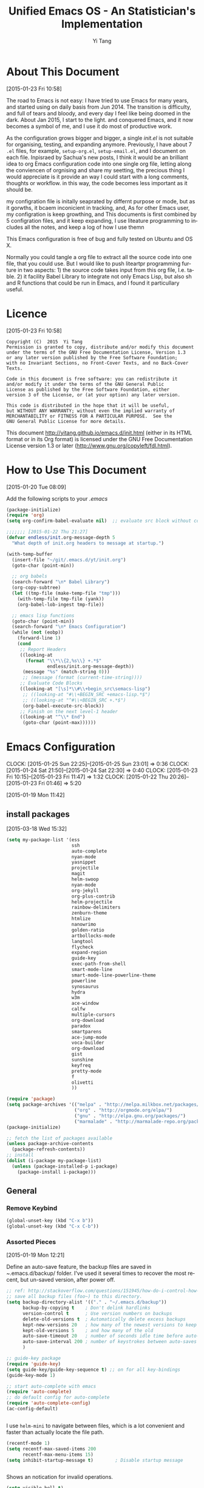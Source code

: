 #+TITLE:   Unified Emacs OS - An Statistician's Implementation
#+AUTHOR:  Yi Tang 
#+EMAIL:   yi.tang.uk@me.com
#+LANGUAGE: en
#+PROPERTY: header-args :tangle yes :results silent
#+OPTIONS: H:4 num:nil toc:t \n:nil @:t ::t |:t ^:{} -:t f:t *:t
#+OPTIONS: skip:nil d:(HIDE) tags:not-in-toc
#+STARTUP: align fold nodlcheck lognotestate content showeverything


* About This Document 
[2015-01-23 Fri 10:58]
  
The road to Emacs is not easy: I have tried to use Emacs for many
years, and started using on daily basis from Jun 2014. The transition
is difficulty, and full of tears and bloody, and every day I feel like
being doomed in the dark. About Jan 2015, I start to the light. and
conquered Emacs, and it now becomes a symbol of me, and I use it do
most of productive work.

As the configuration grows bigger and bigger, a single /init.el/ is
not suitable for organising, testing, and expanding anymore.
Previously, I have about 7 =.el= files, for example, =setup-org.el=,
=setup-email.el=, and I document on each file. Inpisraed by Sachua's
new posts, I think it would be an brilliant idea to org Emacs
configuration code into one single org file, letting along the
conviencen of orgnising and share my seetting, the precious thing I
would appreciate is it provide an way I could start with a long
comments, thoughts or workflow. in this way, the code becomes less
important as it should be.

my configration file is initally seaprated by differnt purpose or
mode, but as it gorwths, it bcaem inconicient in tracking, and, As for
other Emacs user, my configration is keep growthing, and This
documents is first combined by 5 configration files, and it keep
expanding, I use liteature programming to includes all the notes, and
keep a log of how I use themn

This Emacs configuration is free of bug and fully tested on Ubuntu and
OS X.

Normally you could tangle a org file to extract all the source code
into one file, that you could use. But I would like to push liteartpr
programming furture in two aspects: 1) the source code takes input
from this org file, I.e. table. 2) it facility Babel Library to
integrate not only Emacs Lisp, but also sh and R functions that could
be run in Emacs, and I found it particullary useful.

* Licence 
[2015-01-23 Fri 10:58]
  
#+begin_example
Copyright (C)  2015  Yi Tang
Permission is granted to copy, distribute and/or modify this document
under the terms of the GNU Free Documentation License, Version 1.3
or any later version published by the Free Software Foundation;
with no Invariant Sections, no Front-Cover Texts, and no Back-Cover Texts.

Code in this document is free software: you can redistribute it
and/or modify it under the terms of the GNU General Public
License as published by the Free Software Foundation, either
version 3 of the License, or (at your option) any later version.

This code is distributed in the hope that it will be useful,
but WITHOUT ANY WARRANTY; without even the implied warranty of
MERCHANTABILITY or FITNESS FOR A PARTICULAR PURPOSE.  See the
GNU General Public License for more details.
#+end_example
  
This document [[http://yitang.github.io/emacs.d/init.html]] (either in its
HTML format or in its Org format) is licensed under the GNU Free
Documentation License version 1.3 or later
(http://www.gnu.org/copyleft/fdl.html).
  
* How to Use This Document
[2015-01-20 Tue 08:09]

Add the following scripts to your /.emacs/

#+begin_src emacs-lisp :eval no 
(package-initialize)
(require 'org)
(setq org-confirm-babel-evaluate nil)  ;; evaluate src block without confirmation 

;;;;;;; [2015-01-22 Thu 21:27]
(defvar endless/init.org-message-depth 5
  "What depth of init.org headers to message at startup.")

(with-temp-buffer
  (insert-file "~/git/.emacs.d/yt/init.org")
  (goto-char (point-min))

  ;; org babels 
  (search-forward "\n* Babel Library")
  (org-copy-subtree)
  (let ((tmp-file (make-temp-file "tmp")))
    (with-temp-file tmp-file (yank))
    (org-babel-lob-ingest tmp-file))

  ;; emacs lisp functions 
  (goto-char (point-min))
  (search-forward "\n* Emacs Configuration")
  (while (not (eobp))
    (forward-line 1)
    (cond
     ;; Report Headers
     ((looking-at
       (format "\\*\\{2,%s\\} +.*$" 
               endless/init.org-message-depth))
      (message "%s" (match-string 0)))
      ;; (message (format (current-time-string))))
     ;; Evaluate Code Blocks
     ((looking-at "[\s]*\\#\\+begin_src\semacs-lisp")
      ;; ((looking-at "#\\+BEGIN_SRC +emacs-lisp.*$")
      ;; ((looking-at "^#\\+BEGIN_SRC +.*$")
      (org-babel-execute-src-block))
     ;; Finish on the next level-1 header
     ((looking-at "^\\* End")
      (goto-char (point-max))))))

#+end_src
* Emacs Configuration
:LOGBOOK:  
  CLOCK: [2015-01-25 Sun 22:25]--[2015-01-25 Sun 23:01] =>  0:36
  CLOCK: [2015-01-24 Sat 21:50]--[2015-01-24 Sat 22:30] =>  0:40
  CLOCK: [2015-01-23 Fri 10:15]--[2015-01-23 Fri 11:47] =>  1:32
  CLOCK: [2015-01-22 Thu 20:26]--[2015-01-23 Fri 01:46] =>  5:20
  :END:      
[2015-01-19 Mon 11:42]
** install packages 
[2015-03-18 Wed 15:32]

#+begin_src emacs-lisp 
(setq my-package-list '(ess
                        ssh
                        auto-complete
                        nyan-mode
                        yasnippet
                        projectile
                        magit
                        helm-swoop
                        nyan-mode
                        org-jekyll
                        org-plus-contrib
                        helm-projectile
                        rainbow-delimiters
                        zenburn-theme
                        htmlize
                        nanowrimo
                        golden-ratio
                        artbollocks-mode
                        langtool
                        flycheck
                        expand-region
                        guide-key
                        exec-path-from-shell
                        smart-mode-line
                        smart-mode-line-powerline-theme
                        powerline
                        synosaurus
                        hydra
                        w3m
                        ace-window
                        calfw
                        multiple-cursors
                        org-download
                        paradox
                        smartparens
                        ace-jump-mode
                        voca-builder
                        org-download
                        gist
                        sunshine
                        keyfreq
                        pretty-mode
                        f
                        olivetti
                        ))

(require 'package)
(setq package-archives '(("melpa" . "http://melpa.milkbox.net/packages/")
                         ("org" . "http://orgmode.org/elpa/")
                         ("gnu" . "http://elpa.gnu.org/packages/")
                         ("marmalade" . "http://marmalade-repo.org/packages/")))
(package-initialize)

;; fetch the list of packages available 
(unless package-archive-contents
  (package-refresh-contents))
;; install 
(dolist (i-package my-package-list)
  (unless (package-installed-p i-package)
    (package-install i-package)))

#+end_src
** General
*** Remove Keybind 
#+begin_src emacs-lisp :results silent 
(global-unset-key (kbd "C-x b"))
(global-unset-key (kbd "C-x C-b"))
#+end_src
*** Assorted Pieces 
[2015-01-19 Mon 12:21]

Define an auto-save feature, the backup files are saved in
/~/.emacs.d/backup/ folder. I've used it several times to recover the
most recent, but un-saved version, after power off. 

#+begin_src emacs-lisp
    ;; ref: http://stackoverflow.com/questions/151945/how-do-i-control-how-emacs-makes-backup-files
    ;; save all backup files (foo~) to this directory.
    (setq backup-directory-alist '(("." . "~/.emacs.d/backup"))
          backup-by-copying t    ; Don't delink hardlinks
          version-control t      ; Use version numbers on backups
          delete-old-versions t  ; Automatically delete excess backups
          kept-new-versions 20   ; how many of the newest versions to keep
          kept-old-versions 5    ; and how many of the old
          auto-save-timeout 20   ; number of seconds idle time before auto-save (default: 30)
          auto-save-interval 200 ; number of keystrokes between auto-saves (default: 300)
          )

    ;; guide-key package 
    (require 'guide-key)
    (setq guide-key/guide-key-sequence t) ;; on for all key-bindings 
    (guide-key-mode 1) 

    ;; start auto-complete with emacs
    (require 'auto-complete)
    ;; do default config for auto-complete
    (require 'auto-complete-config)
    (ac-config-default)

    
#+end_src 

I use =helm-mini= to navigate between files, which is a lot
convenient and faster than actually locate the file path. 

#+begin_src emacs-lisp :results silent 
    (recentf-mode 1)
    (setq recentf-max-saved-items 200
          recentf-max-menu-items 15)
    (setq inhibit-startup-message t)        ; Disable startup message


#+end_src

Shows an notication for invalid operations. 
#+begin_src emacs-lisp :results silent 
(setq visible-bell t) 
#+end_src

yasnippet is a powerful package that I'd like to explore in the
future, and this stage, I turned if off since it will slow down the
start-up.
#+begin_src emacs-lisp :results silent 
;; (require 'yasnippet)
;; (yas-global-mode 1)
;; (setq yas-snippet-dirs '("~/git/.emacs.d/my-snippets"
;;                          "~/git/.emacs.d/.cask/24.4.2/elpa/yasnippet-20141102.1554/snippets"
;;                          "~/git/.emacs.d/.cask/25.0.50.1/elpa/yasnippet-20141102.1554/snippets"))

#+end_src
*** Window Layout/Navigation 
[2015-01-19 Mon 12:13]
    
Quickly jump between windows using =ace-window=, I used it frequently and
bind it ~F1~.

#+begin_src emacs-lisp :results silent 
(require 'ace-window)
(global-set-key (kbd "<f1>") 'ace-window)
(setq aw-scope 'frame)
#+end_src

Instead of equally split the window size, it make a lot sense to have
the current window, the one I am working one, has bigger size. 
#+begin_src emacs-lisp :results silent 
(require 'golden-ratio)
(golden-ratio-mode 1)
(add-to-list 'golden-ratio-extra-commands 'ace-window) ;; active golden ratio when using ace-window
#+end_src

Some actions will add/remove windows, and sometimes I'd like to cycle
tough the window layout/changes. In the following settings, =C-c
<left>= to undo window layout changes, and =C-c <right>= to redo.
#+begin_src emacs-lisp :results silent
(winner-mode 1)
;; winner-undo -> C-c <left>
;; winner-redo -> C-c <right>
#+end_src






    

*** Utilities
[2015-01-19 Mon 12:14]

#+begin_src emacs-lisp
;; Change "yes or no" to "y or n"
(fset 'yes-or-no-p 'y-or-n-p)

(defun yt/reload-dot-emacs ()
  "Save the .emacs buffer if needed, then reload .emacs."
  (interactive)
  (let ((dot-emacs "~/.emacs"))
    (and (get-file-buffer dot-emacs)
         (save-buffer (get-file-buffer dot-emacs)))
    (load-file dot-emacs))
  (message "Re-initialized!"))
#+end_src

Use keyfreq package to record the commands I use in Emacs.
#+begin_src emacs-lisp :results silent 
(require 'keyfreq)
(keyfreq-mode 1)
(keyfreq-autosave-mode 1)
#+end_src
*** System Path/Keyboard
[2015-01-19 Mon 12:15]

Solve the PATH issues for the software installed via Homebrew in OS
X. Uncomment the =setenv= for CYGWIN since I am not using Windows any
more. 
#+begin_src emacs-lisp
(defun set-exec-path-from-shell-PATH ()
  (let ((path-from-shell 
         (replace-regexp-in-string "[[:space:]\n]*$" "" 
                                   (shell-command-to-string "$SHELL -l -c 'echo $PATH'"))))
    (setenv "PATH" path-from-shell)
    (setq exec-path (split-string path-from-shell path-separator))))
(when (equal system-type 'darwin) (set-exec-path-from-shell-PATH))
;; windows path convention
;; (setenv "CYGWIN" "nodosfilewarning")
#+end_src

Modify the Mac keyboard: unset the C-z just in case I run Emacs in
terminal and C-z won't stop the program without asking. 
#+begin_src emacs-lisp :results silent 
;; modify mac keyboard 
(cond ((eq system-type 'darwin)
       (setq mac-command-modifier 'meta)
       (fset 'insertPound "#")
       (global-set-key (kbd "M-3") 'insertPound)       
       (global-unset-key (kbd "M-`"))
       (global-set-key (kbd "M-`") 'other-frame)
       (global-set-key (kbd "C-Z") nil)
       ))

(prefer-coding-system 'utf-8)
(when (display-graphic-p)
  (setq x-select-request-type '(UTF8_STRING COMPOUND_TEXT TEXT STRING)))
#+end_src
*** General Editing  

There are a set of characters that are more likely to occur as a pair,
for example, quote and brackets. /smartparens mode/ allows me to
define such set of pairing characters. 
#+begin_src emacs-lisp :results silent 
(smartparens-global-mode 1)
(sp-pair "(" ")" :wrap "C-(")
;; |foobar
;; hit C-(
;; becomes (|foobar)
(sp-pair "'" nil :actions :rem)
#+end_src

It is a terrible idea to have lines of context that expand the whole
screen, especially nowadays we have wide-screens, which just make it is
hard to read. A well accepted rule is to set the width of lines to 80
characters, and force a logical line breaks. This funcitonality is
called =auto-fill= in Emacs, and I can do the filling by call =fill-paragraph=.

#+begin_src emacs-lisp :results silent 
(add-hook 'text-mode-hook 'turn-on-auto-fill) ;; 
#+end_src

Just in case I need to reverse the auto-fill process.
#+begin_src emacs-lisp :results silent 
(defun yt/unfill-paragraph ()
  (interactive)
  (let ((fill-column (point-max)))
    (fill-paragraph nil)))
(defun yt/unfill-region ()
  (interactive)
  (let ((fill-column (point-max)))
    (fill-region (region-beginning) (region-end) nil)))
#+end_src
*** Minibuffer history 
=savehist= is an very powerful mode.

#+begin_src emacs-lisp :results silent 
(setq savehist-file "~/git/.emacs.d/personal/emacs-history")
(savehist-mode 1)
#+end_src
** UI - Emacs Looks Cool
[2015-01-19 Mon 12:16]

I never click any buttons in the menu-bar/tool-bar, nor need the
scroll-bar to tell me the cursor position the in the buffer, so I removed all of
them to have minimalist GUI of Emacs. 

#+begin_src emacs-lisp :results silent 
(tool-bar-mode -1)
(menu-bar-mode -1)
(scroll-bar-mode -1)
#+end_src

Mode-line contains most of the relevant information about the buffer,
Git status, Major mode, clock info, and current time. I disable the
display of minor modes, there are just too many and almost all are irrelevant.

#+begin_src emacs-lisp :results silent
(display-time-mode)
(require 'smart-mode-line)
(setq powerline-arrow-shape 'curve)
(setq powerline-default-separator-dir '(right . left))
(setq sml/theme 'powerline)
(setq sml/mode-width 0)
(setq sml/name-width 20)
(rich-minority-mode 1)
(setf rm-blacklist "")
(sml/setup)
#+end_src


I use the Adobe's /Source Code Pro/ font, it is Monospaced font and
claimed to be suitable for coding environments. But I use it for all modes.

#+begin_src emacs-lisp :results silent 
(set-default-font "Source Code Pro" nil t)
(set-face-attribute 'default nil :height 100)
#+end_src

I have been using /zenburn/ theme for a while. It is a popular low contrast
colour theme and easy on the eye. Occasionally I apply /tsdh-dark/
theme on the top when I really need to focus on.

#+begin_src emacs-lisp 
(load-theme 'zenburn t)
#+end_src

** Completion and Selection 
[2015-01-23 Fri 18:44]
*** Helm - Fuzzy Match  
[2015-02-22 Sun 11:40]

Helm and fuzzy match makes selection a lot easier.  in 
#+begin_src emacs-lisp 
(require 'helm)
(require 'helm-config)

;; The default "C-x c" is quite close to "C-x C-c", which quits Emacs.
;; Changed to "C-c h". Note: We must set "C-c h" globally, because we
;; cannot change `helm-command-prefix-key' once `helm-config' is loaded.
(global-set-key (kbd "C-c h") 'helm-command-prefix)
(global-unset-key (kbd "C-x c"))

;; (define-key helm-map (kbd "<tab>") 'helm-execute-persistent-action) ; rebind tab to run persistent action
;; (define-key helm-map (kbd "C-i") 'helm-execute-persistent-action) ; make TAB works in terminal
;; (define-key helm-map (kbd "C-z")  'helm-select-action) ; list actions using C-z

(global-set-key (kbd "M-x") 'helm-M-x)
(global-set-key (kbd "C-x C-f") 'helm-find-files)

(setq helm-M-x-fuzzy-match t) ;; optional fuzzy matching for helm-M-x

(global-set-key (kbd "M-y") 'helm-show-kill-ring)
;;(global-set-key (kbd "C-x b") 'helm-mini)
(global-set-key (kbd "M-l") 'helm-mini) 
(setq helm-buffers-fuzzy-matching t
      helm-recentf-fuzzy-match    t)
(global-set-key (kbd "C-c h o") 'helm-occur)
(global-set-key (kbd "C-h a") 'helm-apropos)
(setq helm-apropos-fuzzy-match t)
(setq helm-semantic-fuzzy-match t
      helm-imenu-fuzzy-match    t)

(helm-autoresize-mode t)
(defun pl/helm-alive-p ()
  (if (boundp 'helm-alive-p)
      (symbol-value 'helm-alive-p)))
(add-to-list 'golden-ratio-inhibit-functions 'pl/helm-alive-p)
(helm-mode 1)

#+end_src

*** Multi-Cursor & Helm-swoop  - Multiple Selection 
[2015-01-19 Mon 12:10]
    
When refactoring code, I need to rename a variable or function names,
the normal way to do that is via searching and replacing.
=multiple-cursors= provides function to select all the words/symbols
that is highlighted and then modify all of them at the same time. 


#+begin_src emacs-lisp
(require 'multiple-cursors)
(global-set-key (kbd "C-S-<right>") 'mc/mark-next-like-this)
(global-set-key (kbd "C-S-<left>") 'mc/mark-previous-like-this)
;; (global-set-key (kbd "C-S-c C-S-c") 'mc/edit-lines)
;; (global-set-key (kbd "C->") 'mc/mark-next-like-this)
;; (global-set-key (kbd "C-<") 'mc/mark-previous-like-this)
;; (global-set-key (kbd "C-c C-<") 'mc/mark-all-like-this)
;; (global-set-key (kbd "C-c C-<") 'mc/mark-all-like-this)
#+end_src

I usually use =multi-cursor= with =helm-swoop=, which allows me to search, and then narrow down all
the occurrences in a temporary buffer, and then start to edit. 

#+begin_src emacs-lisp :results silent 
(require 'helm-swoop)
;; Change the keybinds to whatever you like :)
;; (global-set-key (kbd "M-i") 'helm-swoop)
;; (global-set-key (kbd "M-I") 'helm-swoop-back-to-last-point)
;; (global-set-key (kbd "C-c M-i") 'helm-multi-swoop)
;; (global-set-key (kbd "C-x M-i") 'helm-multi-swoop-all)
(global-set-key (kbd "<C-f1>") 'helm-swoop)
;; When doing isearch, hand the word over to helm-swoop
;; (define-key isearchp-mode-map (kbd "M-i") 'helm-swoop-from-isearch)
;; From helm-swoop to helm-multi-swoop-all
;; (define-key helm-swoop-map (kbd "M-i") 'helm-multi-swoop-all-from-helm-swoop)
;; When doing evil-search, hand the word over to helm-swoop
;; (define-key evil-motion-state-map (kbd "M-i") 'helm-swoop-from-evil-search)
;; Save buffer when helm-multi-swoop-edit complete
(setq helm-multi-swoop-edit-save t)
;; If this value is t, split window inside the current window
(setq helm-swoop-split-with-multiple-windows nil)
;; Split direcion. 'split-window-vertically or 'split-window-horizontally
(setq helm-swoop-split-direction 'split-window-vertically)
;; If nil, you can slightly boost invoke speed in exchange for text color
(setq helm-swoop-speed-or-color nil)
;; ----------------------------------------------------------------------

    #+end_src
    
*** ace-jump 

Instead of moving into the place I want, ace-jump provides a way to
jump directly to there places, just by pressing 4-5 keys. The places
can be a character, line, or word. Personally I found it is really
efficient to jump to a word when editing. 

#+begin_src emacs-lisp 
(global-set-key (kbd "C-c w") 'ace-jump-word-mode)
#+end_src

*** Expand-Region - Incremental Selection
[2015-01-20 Tue 07:47]
    
[[https://github.com/magnars/expand-region.el][expand-region]] provides smart way of sectioning, by expanding the scope
one at a time. for example, 
#+begin_example
S = "A B C"
#+end_example
If the cursor in inside of the quote, I press ~C-=~, everything inside
of the quote is selected, press it again, the quotes are also
selected, press it again, the whole line/region is selected. It saves
a lot of keystrokes in highlighting the area. 

It works well with /smartparens/ mode, if I want to apply markup
syntax around a word, I press ~C-=~ to select it, then insert quote or
forward slash, the whole word will be warped inside of quote or
forward flash. 

#+begin_src emacs-lisp
(require 'expand-region)
(global-set-key (kbd "C-=") 'er/expand-region)
#+end_src
** File Management  
   [2015-01-23 Fri 18:52]
*** Alternative to shell 
[2015-01-28 Wed 07:46]

For the file management tasks like rename and delete, I'd like to
wrapper it as a Lisp function and call it directly in Emacs. 
#+begin_src emacs-lisp 
;; rename current buffer-visiting file
(defun yt/rename-current-buffer-file ()
  "Renames current buffer and file it is visiting."
  (interactive)
  (let ((name (buffer-name))
        (filename (buffer-file-name)))
    (if (not (and filename (file-exists-p filename)))
        (error "Buffer '%s' is not visiting a file!" name)
      (let ((new-name (read-file-name "New name: " filename)))
        (if (get-buffer new-name)
            (error "A buffer named '%s' already exists!" new-name)
          (rename-file filename new-name 1)
          (rename-buffer new-name)
          (set-visited-file-name new-name)
          (set-buffer-modified-p nil)
          (message "File '%s' successfully renamed to '%s'"
                   name (file-name-nondirectory new-name)))))))

(defun yt/delete-this-buffer-and-file ()
  "Removes file connected to current buffer and kills buffer."
  (interactive)
  (let ((filename (buffer-file-name))
        (buffer (current-buffer))
        (name (buffer-name)))
    (if (not (and filename (file-exists-p filename)))
        (error "Buffer '%s' is not visiting a file!" name)
      (when (yes-or-no-p "Are you sure you want to remove this file? ")
        (delete-file filename)
        (kill-buffer buffer)
        (message "File '%s' successfully removed" filename)))))

(defun yt/sudo-find-file (file-name)
  "Like find file, but opens the file as root."
  (interactive "FSudo Find File: ")
  (let ((tramp-file-name (concat "/sudo::" (expand-file-name file-name))))
    (find-file tramp-file-name)))


(defhydra hydra-file-management (:color red
                                        :hint nil)
  "
_o_pen file
_O_pen file as Sudo user 
copy file _p_ath to kill ring
_r_ename buffer-visiting file 
_d_elete buffer-visiting file"
  ("o" find-file)
  ("O" yt/sudo-find-file)
  ("p" yt/copy-full-path-to-kill-ring)
  ("r" yt/rename-current-buffer-file)
  ("c" yt/copy-file-to)
  ("d" yt/delete-this-buffer-and-file)
  )
;; (global-set-key [f5] 'hydra-file-management/body)
#+end_src

Another useful Lisp function is to copy the file path to clipboard. 
#+begin_src emacs-lisp :results silent 
;; full path of current buffer
(defun yt/copy-full-path-to-kill-ring ()
  "copy buffer's full path to kill ring"
  (interactive)
  (when buffer-file-name
    (kill-new (file-truename buffer-file-name))))
#+end_src
*** Projectile - Directory Access 
[2015-01-19 Mon 12:08]

I only use /projectile/ to jump between different git folders, so
there isn't much configuration except using =helm= for selection.
#+begin_src emacs-lisp
(require 'projectile)
(helm-projectile-on)
(require 'helm-projectile)
(projectile-global-mode)
(setq projectile-enable-caching t)
(setq projectile-switch-project-action 'projectile-dired)
(setq projectile-remember-window-configs t )
(setq projectile-completion-system 'helm)
(setq projectile-switch-project-action 'helm-projectile)
#+end_src
*** Remote (SSH)
[2015-01-22 Thu 23:11]

Sometimes, I need to sync between local and remote machine, I can do
it in termnial or in Emacs.
#+begin_src emacs-lisp
(require 'tramp)
(require 'ssh)
;; (defun yt/sync-local-remote ()
;;   (interactive)
;;   "copy all files in remote:~/LR_share to local:~/LR_share,
;; does not support the ther way"
;;   (find-file "/ssh:JBA28:/home/local/JBANORTHWEST/yitang/LR_share")
;;   ;; (mark-whole-buffer)
;;   (dired-mark-subdir-files)
;;   ;; (find-file "~/LR_share")
;;   ;; (setq-local dirqed-dwim-target t)
;;   (dired-do-copy))
#+end_src
*** Git Sync
:LOGBOOK:  
CLOCK: [2015-01-25 Sun 21:15]--[2015-01-25 Sun 22:25] =>  1:10
:END:      
[2015-01-19 Mon 12:09]
    
I use git and Github a lot, and usually in =shell-mode=, but I just
can't remember all the commands. Magit provides an interface to Git,
and it is really pleasant to use. So I don't need to remmeber all the
commands, also it comes with excellent [[http://magit.github.io/master/magit.html][manual]] and [[http://daemianmack.com/magit-cheatsheet.html][cheatsheet]].
    
#+begin_src emacs-lisp
(require 'magit)
(setq magit-last-seen-setup-instructions "1.4.0")
(setq magit-auto-revert-mode nil)
#+end_src 
            
I use Emacs/org-mode as a unified system to do everything, at home and
in the office. I used to use Dropbox/Copy to
automatically sync the files on multiple machines, but this work-flow
can be dangerous. Image if I was editing same files on two machines at
the same time, then I can't track which is which.
    
The good thing about Git is that you can see what exactlly has been
changed by each version, and auto log, with commit information and
timesatmp. Magit helps me to do it conviently but I need 3 more
features:
1. automatically save all the buffers
   
Occasionally my office machine goes down because I run R with big
data, and it consumes all the memory. If that happens, I
potentially lose the newsiest version of scripts, which is bit
annoy. The following snippets will save all buffers in every hours.

#+begin_src emacs-lisp :results silent 
(defun yt/save-all-buffers ()
  "save all files-visiting buffers without user confirmation"
  (interactive)
  (save-some-buffers t nil)
  (message "save all buffers... done"))
(run-at-time "05:59" 3600 'yt/save-all-buffers)))
#+end_src
2. quick rush

I shared lift with my colluge, and someimes I left at the last
minutes, then what I do is call a functions that commits and upload
to the repo so that I can continue work at home.

The =yt/save-git-backup= function will do
1. pull from the remote repo, and make sure the local repo is always
   up-to-date.
2. add everything and commit with a timesamp.
3. push local changes to the remote repo.
      
      
Here is the snippts.
#+begin_src emacs-lisp :results silent 
(defun yt/git-backup ()
  (let ((git-sh-scripts "
echo Start to Sync: $(date) 

REPOS=\"org jbarm\"
for REPO in $REPOS
do
    echo
    echo \"Repository: $REPO\"
    cd ~/git/$REPO
    # update
    git pull 
    # Remove deleted files
    git ls-files --deleted -z | xargs -0 git rm >/dev/null 2>&1
    # Add new files
    git add -A . >/dev/null 2>&1
    git commit -m \"$(date)\"
    git push origin master 
done

echo Finished Sync: $(date)
"))
    (async-shell-command git-sh-scripts))
  (message "all git sync... done"))

(defun yt/save-git-backup ()
  (interactive)
  (yt/save-all-buffers)
  (yt/git-backup))
#+end_src

3. automatically commit 
   
Few times I did some important work over the weenend, but once I
arrived office I realised I forgot uploading, These situations are
quick frustrating. The following snippets will start to uploads once
every three hours on my MacbookPro, but I don't use it anymore, since
I can get most of my work done in the office.
   
#+begin_src emacs-lisp
;; (cond ((eq system-type 'darwin)
;;        (run-at-time "05:59" 10800 'yt/save-git-backup)))
#+end_src


** ESS - Emacs Speaks Statistics
:LOGBOOK:  
CLOCK: [2015-06-03 Wed 21:21]--[2015-06-03 Wed 21:27] =>  0:06
CLOCK: [2015-01-28 Wed 06:09]--[2015-01-28 Wed 07:55] =>  1:46
:END:      

As Statistician, coding in R and writing report is what I do most of
the day. I have been though a long way of searching the perfect editor
for me, tried Rstudio, SublimeText, TextMate and settled down happily
with ESS/Emacs, for both coding and writing.
   
There three features that have me made the decision:
   
1) Auto Formatting 
   
   Scientists has reputation of being bad programmers, who wrote the
   code that is unreadable and therefore incomprehensible to others. I
   have intention to become top level programmer and followed a style
   guide strictly. It means I have to spent sometime in adding and
   removing space in the code.
   
   To my surprise, Emacs will do it for me automatically, just by
   hitting the TAB and it also indent smartly, which make me
   conformable to write long function call and split it into multiple
   lines. Here's an example. Also if I miss placed a ')' or ']' the
   formatting will become strange and it reminders me to check.
   
   #+begin_src R :eval no
   rainfall.subset <- data.table(rainfall.london,
                                rainfall.pairs,
                                rainfall.dublin)
   #+end_src
   
2) Search Command History
   
   I frequently search the command history. Imaging I was produce a
   plot and I realised there was something miss in the data, so I go
   back and fix the data first, then run the ggplot command again, I
   press Up/Down bottom many times, or just search once/two times.
   =M-x ggplot(= will gives me the most recent command I typed
   containing the keyword /ggplot(/, then I press =RET= to select the
   command, which might be =ggplot(gg.df, aes(lon, lat, col = city)) +
   geom_line() + .....=. If it is not I want, I press =C-r= again to
   choose the second most recent one and repeat until I find right
   one.
   
3) Literate Programming 
   
   I am an supporter of literate statistical analysis and believe we
   should put code, results and discoveries together in developing
   models. Rstudio provides an easy to use tool for this purpose, but
   it does not support different R sessions, so if I need to generate
   a report, I have to re-run all the code from beginning, which isn't
   particle for me with volumes data because it will take quit long.
   
   ESS and org-mode works really well via Babel, which is more
   friendly to use. I can choose to run only part of the code and have
   the output being inserted automatically, no need to copy/paste.
   Also, I can choose where to execute the code, on my local machine
   or the remote server, or both at the same time.
   
   These are only the surface of ESS and there are lot more useful
   features like spell checking for comments and documentation templates,
   that makes me productive and I would recommend anyone use R to learn
   ESS/Emacs. The following is my current setting.
#+begin_src emacs-lisp :results silent
;; Adapted with one minor change from Felipe Salazar at
;; http://www.emacswiki.org/emacs/EmacsSpeaksStatistics
(require 'ess-site)
(setq ess-ask-for-ess-directory nil) ;; start R on default folder
(setq ess-local-process-name "R")
(setq ansi-color-for-comint-mode 'filter) ;;
(setq comint-scroll-to-bottom-on-input t)
(setq comint-scroll-to-bottom-on-output t)
(setq comint-move-point-for-output t)
(setq ess-eval-visibly-p 'nowait) ;; no waiting while ess evalating
(defun my-ess-start-R ()
  (interactive)
  (if (not (member "*R-main*" (mapcar (function buffer-name) (buffer-list))))
      (progn
        (delete-other-windows)
        (setq w1 (selected-window))
        (setq w1name (buffer-name))
        (setq w2 (split-window w1 nil t))
        (R)
        (set-window-buffer w2 "*R*")
        (rename-buffer "*R-main*")
        (set-window-buffer w1 w1name))))
(defun my-ess-eval ()
  (interactive)
  (my-ess-start-R)
  (if (and transient-mark-mode mark-active)
      (call-interactively 'ess-eval-region)
    (call-interactively 'ess-eval-line-and-step)))
(add-hook 'ess-mode-hook
          '(lambda()
             (local-set-key [(shift return)] 'my-ess-eval)))
(add-hook 'ess-mode-hook
          (lambda ()
            (flyspell-prog-mode)
            (run-hooks 'prog-mode-hook)
            ))
(add-hook 'ess-R-post-run-hook (lambda () (smartparens-mode 1)))

;; REF: http://stackoverflow.com/questions/2901198/useful-keyboard-shortcuts-and-tips-for-ess-r
;; Control and up/down arrow keys to search history with matching what you've already typed:
(define-key comint-mode-map [C-up] 'comint-previous-matching-input-from-input)
(define-key comint-mode-map [C-down] 'comint-next-matching-input-from-input)
(setq ess-history-file "~/.Rhisotry")
#+end_src
*** Start-up 
[2015-05-20 Wed 13:42]

when R start, it will load few local settings, one of them is the
user-setting, which is R scripts saved in ~/RProfile. I'd like to have
same settings on both my local, and remote server. and this can be
achieved by using =ess-post-run-hook=.

#+begin_src emacs-lisp :results silent 
(setq yt/ess--RProfile-string "
#### change this file name to .Rprofile and place to ~/userName so when R starts, the following command will be processed automatically

## http://stackoverflow.com/questions/1189759/expert-r-users-whats-in-your-rprofile
options(\"width\"=160)                # wide display with multiple monitors
options(\"digits.secs\"=3)            # show sub-second time stamps
options(\"repos\" = c(CRAN = \"http://www.stats.bris.ac.uk/R/\")) # hard code the UK repo for CRAN
options(\"max.print\" = 200)
## from the AER book by Zeileis and Kleiber
options(prompt=\"R> \", digits=4, show.signif.stars=FALSE)

.Libs <- function(){
    library(GFESLib)
    require(data.table)
    require(ggplot2)
    require(gridExtra)
    require(sp)
    require(geosphere)
    library(rgeos)
    require(sp)
    require(dragonfly)
}

.libPaths(\"~/R_libs\")
## improved list of objects
.ls.objects <- function (pos = 1, pattern, order.by,
                 decreasing=FALSE, head=FALSE, n=5)
    {
        napply <- function(names, fn) sapply(names, function(x)
            fn(get(x, pos = pos)))
        names <- ls(pos = pos, pattern = pattern)
        obj.class <- napply(names, function(x) as.character(class(x))[1])
        obj.mode <- napply(names, mode)
        obj.type <- ifelse(is.na(obj.class), obj.mode, obj.class)
        obj.prettysize <- napply(names, function(x) {
                                    capture.output(print(object.size(x), units = \"auto\")) })
        obj.size <- napply(names, object.size)
        obj.dim <- t(napply(names, function(x)
            as.numeric(dim(x))[1:2]))
        vec <- is.na(obj.dim)[, 1] & (obj.type != \"function\")
        obj.dim[vec, 1] <- napply(names, length)[vec]
        out <- data.frame(obj.type, obj.size, obj.prettysize, obj.dim)
        names(out) <- c(\"Type\", \"Size\", \"PrettySize\", \"Rows\", \"Columns\")
        if (!missing(order.by))
            out <- out[order(out[[order.by]], decreasing=decreasing), ]
        if (head)
            out <- head(out, n)
        out
    }
## shorthand
lsos <- function(..., n=10) {
    .ls.objects(..., order.by=\"Size\", decreasing=TRUE, head=TRUE, n=n)
}")

(add-hook 'ess-post-run-hook
          (lambda ()
            (goto-char (point-max))
            (insert yt/ess--RProfile-string)
            (inferior-ess-send-input) ;; execuate the R scripts 
            ;; clean up
            (search-backward "Type 'q()' to quit R.")
            (next-line)
            (delete-region (point) (point-max))
            (inferior-ess-send-input)
            ))


#+end_src
*** Syntax highlight 

In Emacs, syntax highlighting is known as font-locking.  You can customize the amount of syntax highlighting that you want to see.  At the top of the Emacs window, click on the ESS menu and select "Font Lock".  This will display a menu of buttons corresponding to language elements that you can syntax highlight.  

#+begin_src emacs-lisp :results silent 
(setq ess-R-font-lock-keywords
    '((ess-R-fl-keyword:modifiers . t)
     (ess-R-fl-keyword:fun-defs . t)
     (ess-R-fl-keyword:keywords . t)
     (ess-R-fl-keyword:assign-ops)
     (ess-R-fl-keyword:constants . t)
     (ess-fl-keyword:fun-calls . t)
     (ess-fl-keyword:numbers)
     (ess-fl-keyword:operators)
     (ess-fl-keyword:delimiters)
     (ess-fl-keyword:=)
     (ess-R-fl-keyword:F&T)
     (ess-R-fl-keyword:%op%)))
#+end_src
use pretty mode 

#+begin_src emacs-lisp :results silent 
(add-hook 'ess-mode-hook 'turn-on-pretty-mode)
#+end_src
*** Programming Mode 
After 2014, Emacs comes a prog-mode, for programming langauge.  it is generic mode, just like text-mode, that sits underneth all the programming language, either R, phython, C++ etc.  The good thinkg to have this concept is that we can define few things that will apply to all these mode, when we write scripts.  
    
One thing I find particulaar usefull and necessary is to highliht  characters in comments that has particullar meaning, like TODO, FIXME or other.  which can be particular handy in code reivew, I can navite and jump between the code quickly. 
    
#+begin_src emacs-lisp :results silent
;; highlights FIXME: TODO: and BUG: in prog-mode 
(add-hook 'prog-mode-hook
          (lambda ()
            (font-lock-add-keywords nil
                                    '(("\\<\\(YT\\|FIXME\\|TODO\\|BUG\\):" 1 font-lock-warning-face t)))))

    #+end_src 
    
we usually have long scripts, and in Subimetext, one cold folder and unfolder a function. in Emacs, this feature could be extended to furture, by define folder-characters.  at this statge, I tented to used the deafault, I.e. folder functions only.  in the folliwng setting, I could press =F3= to folder/unfolder a function, =C-F3= or =S-F3= to folder/unfolder all functions. 
    
one potentially solution is to use =org-strct-mode=, to show/hide the whole section, I havne;t tryied it before, but it sounds a good idea.
    
#+begin_src emacs-lisp :results silent
(add-hook 'prog-mode-hook 'hs-minor-mode)
(global-set-key (kbd "<f3>") 'hs-toggle-hiding)
(global-set-key (kbd "S-<f3>") 'hs-show-all) ;; S->show 
(global-set-key (kbd "C-<f3>") 'hs-hide-all) 
;;   hs-hide-block                      C-c @ C-h
;;   hs-show-block                      C-c @ C-s
;;   hs-hide-all                        C-c @ C-M-h
;;   hs-show-all                        C-c @ C-M-s
;;   hs-hide-level                      C-c @ C-l
;;   hs-toggle-hiding 
;;   hs-mouse-toggle-hiding             [(shift mouse-2)]
;;   hs-hide-initial-comment-block
(global-set-key (kbd "C-d") 'comment-region) ;; overwite delete-char 
(global-set-key (kbd "C-S-d") 'uncomment-region)
    #+end_src
    

use subword-mode then ThisPhase has two word, and I can use =C-DEL= it will remove the Phase and left This. Very useful in CamerCase.
#+begin_src emacs-lisp :results silent 
(subword-mode 1)
#+end_src


highlights the text that are longer than 80 columns rule. 

#+begin_src emacs-lisp :results silent 
(require 'whitespace)
(setq whitespace-line-column 80) ;; limit line length
(setq whitespace-style '(face lines-tail))
(add-hook 'prog-mode-hook 'whitespace-mode)
#+end_src


Rainbow-delimiters. constantly have problem with package, and tired of fixing it, so I turned it off at this stage. 

#+begin_src emacs-lisp :results silent 
(require 'rainbow-delimiters)
(add-hook 'prog-mode-hook 'rainbow-delimiters-mode)
(show-paren-mode t) ;for Emacs
(require 'cl-lib)
(require 'color)
(cl-loop
 for index from 1 to rainbow-delimiters-max-face-count
 do
 (let ((face (intern (format "rainbow-delimiters-depth-%d-face" index))))
   (cl-callf color-saturate-name (face-foreground face) 30)))

#+end_src

*** Documentation  
    [2015-01-23 Fri 17:53]
    #+begin_src emacs-lisp :results silent
    ;; edit roxy template
    ;; ess-roxy-update-entry
    (setq ess-roxy-template-alist '(("description" . " content for description")
                                    ("details" . "content for details")
                                    ("title" . "")
                                    ("param" . "")
                                    ("return" . "")
                                    ("export" . "")
                                    ("author" . "Yi Tang")))
    #+end_src
    
    
*** R Style Check - Flycheck 
[2015-01-20 Tue 10:49]
    
https://github.com/jimhester/lintr
the default R-style is not meet my with current R project style, has to turn it off.     
#+begin_src emacs-lisp
(require 'flycheck)
;; '(flycheck-lintr-caching nil) ;; need to customised it inside of Emacs
;; (add-hook 'ess-mode-hook
;;           (lambda () (flycheck-mode t)))
#+end_src
    
** Writing in Emacs 
[2015-01-19 Mon 12:11]
*** English Language 
[2015-01-23 Fri 17:43]

I type quit fast with lots of misspell and in writing, I don't need to correct every single one when writing, which will stop the flow.  I will do it afterwards in editing, I will press C-, to move the cursor to next misspelled word, and press =C-.= to correcct it, press it again, to correct it to another words.  

#+begin_src emacs-lisp
;; check spelling  
(add-hook 'text-mode-hook 'flyspell-mode)
(add-hook 'org-mode-hook 'flyspell-mode)
(setq ispell-dictionary "british"
      ispell-extra-args '() ;; TeX mode "-t"
      ispell-program-name "/usr/local/bin/aspell"
      ispell-silently-savep t)
(setq ispell-personal-dictionary "~/git/.emacs.d/personal/ispell-dict") ;; add personal dictionary 
#+end_src 

I need an grammar check to let me know that 
#+begin_example
Have you do ...
#+end_example
is wrong, and also tell me to change /do/ to /done/, and also why.  =langtool= can do be the job, but currently I don't understand how to get it works, so I am not using it anymore. 

#+begin_src emacs-lisp :eval no
;; check grammar 
(require 'langtool)
(setq langtool-language-tool-jar "~/java/LanguageTool-2.8/languagetool-commandline.jar")
(setq langtool-mother-tongue "en")
#+end_src 

English is my second language, and I am trying to avoid certain guarding term in writing.  The following snipts I get it from Sachua will highlight the word like /shuold/ or /I think/, which reminds to confirm with what I am not sure about, and have more confidence in what I am saying. 

#+begin_src emacs-lisp :results silent :eval no 
(require 'artbollocks-mode)
(add-hook 'text-mode-hook 'artbollocks-mode)
(setq artbollocks-weasel-words-regex
      (concat "\\b" (regexp-opt
                     '("should"
                       "just"
                       "sort of"
                       "a lot"
                       "probably"
                       "maybe"
                       "perhaps"
                       "I think"
                       "really"
                       "nice") t) "\\b"))
#+end_src

For about one month, I tried to write at least 500 words per day.  I also set up a special =write-mode= that has different color scheldules that helps me to set the moode.

#+begin_src emacs-lisp :results silent :eval no
;; [2014-12-25 Thu 22:21]
(defun yt/write-mode ()
  (interactive)
  (hl-sentence-mode)
  (variable-pitch-mode)
  (nanowrimo-mode))

;; word count
;; https://bitbucket.org/gvol/nanowrimo.el
(require 'org-wc)
(require 'nanowrimo)
(setq nanowrimo-today-goal 500)


;; [2014-12-23 Tue 22:06]
;; Highlight sentence
;; https://www.gnu.org/software/emacs/manual/html_node/elisp/Attribute-Functions.html
(require 'hl-sentence)
(add-hook 'nanowrimo-mode 'hl-sentence-mode)
(set-face-attribute 'hl-sentence-face nil
                    ;; :foreground "black")
                    :foreground "white")
(add-hook 'nanowrimo-mode 'variable-pitch-mode)
(set-face-attribute 'variable-pitch nil
                    :foreground "gray40")

#+end_src






add synosaurus
#+begin_src emacs-lisp :results silent 

;; [2015-02-12 Thu 21:14]
;; https://github.com/rootzlevel/synosaurus
;; synosaurus-lookup
;; synosaurus-choose-and-replace
;; brew install wordnet
(require 'synosaurus)
(setq synosaurus-choose-method "popup")

;; synosaurus-lookup C-c s l
;; synosaurus-choose-and-replace C-c s r	
(setq synosaurus-backend 'synosaurus-backend-wordnet)
(setq synosaurus-choose-method 'popup)
#+end_src
*** Random Quotes 
[2015-01-22 Thu 23:14]

If I run out of idea, and I didn't write anything for 1 minutes, Emacs will pop a random quote that I collected in the echo area. The random quotes can inspire me sometimes.  

#+begin_src emacs-lisp
(defconst yt/quotes
  '("You can't see paradise, if you don't pedal.  - Chicken Run "
    "He who who says he can and he who says he can’t are both usually right ― Confucius"
    "Why waste time proving over and over how great you are when you could be getting better? - Dweck The Mindset"
    "You’re not a failure until you start to assign blame. - The legendary basketball coach John Wooden"
    "I could hear my heart beating. I could hear everyone's heart. I could hear the human noise we sat there making, not one of us moving, not even when the room went dark. - Raymond Carver"
    "A writer is a sum of their experiences. Go get some - Stuck in Love (2012)"
    "If there is any one secret of success, it lies in the ability to get the other person's point of view and see things from that person's angle as well as from your own. - Henry Ford"
    "People who can put themselves in the place of other people who can understand the workings of their minds, need never worry about what the future has in store for them. - Owen D. Young"
    )
  "Good quotes 
   they can be useful for creative writers as well.")
(defun yt/show-random-quotes ()
  "Show random quotes to minibuffer"
  (interactive)
  (message "%s"
           (nth (random (length yt/quotes))
                yt/quotes)))
(run-with-idle-timer 60 t 'yt/show-random-quotes)

#+end_src

*** Abbreviation 
I have been writing in Emacs/org-mode a lot, have been really tired of capitalise i to I, so I use abbrevitation table. 

#+NAME: my-text-abbrevs
| name      | expand            | Category |
|-----------+-------------------+----------|
| i         | I                 | write    |
| amax      | annual maximum    | stat     |
| gmap      | google map        | website  |
| mailme    | yi.tang.uk@me.com | aboutme  |
| twitterme | @yi_tang_uk       | aboutme  |
| iif       | if and only if    | maths    |

#+begin_src emacs-lisp :var my-text-abbrevs=my-text-abbrevs :eval yes :colnames yes :hlines no :results silent
(defun my-text-abbrev-expand-p ()
  "Return t if the abbrev is in a text context, which is: in
 comments and strings only when in a prog-mode derived-mode or
 src block in org-mode, and anywhere else."
  (if (or (derived-mode-p 'prog-mode)
          (and (eq major-mode 'org-mode)
               (org-in-src-block-p 'inside)))
      (nth 8 (syntax-ppss))
    t))

(define-abbrev-table 'my-text-abbrev-table ()
  "Abbrev table for text-only abbrevs. Expands only in comments and strings."
  :enable-function #'my-text-abbrev-expand-p)

(dolist (table (list text-mode-abbrev-table
                     prog-mode-abbrev-table))
  (abbrev-table-put table
                    :parents (list my-text-abbrev-table)))

(defun my-text-abbrev-table-init (abbrevs-org-list)
  "Parse 'name: expansion' pairs from an org list and insert into abbrev table."
  (message "Creating text-abbrev table...")
  (dolist (abbrev abbrevs-org-list)
    (let ((name (nth 0 abbrev))
          (expansion (nth 1 abbrev)))
      ;; (print (cons name expansion))
      (define-abbrev my-text-abbrev-table name expansion nil :system t))))
(my-text-abbrev-table-init my-text-abbrevs)
#+end_src
*** Style 
[2015-05-26 Tue 12:13]
*Title Case*

#+begin_src emacs-lisp :results silent 
(defun xah-title-case-region-or-line (φbegin φend)
  "Title case text between nearest brackets, or current line, or text selection.
Capitalize first letter of each word, except words like {to, of, the, a, in, or, and, …}. If a word already contains cap letters such as HTTP, URL, they are left as is.

When called in a elisp program, φbegin φend are region boundaries.
URL `http://ergoemacs.org/emacs/elisp_title_case_text.html'
Version 2015-05-07"
  (interactive
   (if (use-region-p)
       (list (region-beginning) (region-end))
     (let (
           ξp1
           ξp2
           (ξskipChars "^\"<>(){}[]“”‘’‹›«»「」『』【】〖〗《》〈〉〔〕"))
       (progn
         (skip-chars-backward ξskipChars (line-beginning-position))
         (setq ξp1 (point))
         (skip-chars-forward ξskipChars (line-end-position))
         (setq ξp2 (point)))
       (list ξp1 ξp2))))
  (let* (
         (ξstrPairs [
                     [" A " " a "]
                     [" And " " and "]
                     [" At " " at "]
                     [" As " " as "]
                     [" By " " by "]
                     [" Be " " be "]
                     [" Into " " into "]
                     [" In " " in "]
                     [" Is " " is "]
                     [" It " " it "]
                     [" For " " for "]
                     [" Of " " of "]
                     [" Or " " or "]
                     [" On " " on "]
                     [" Via " " via "]
                     [" The " " the "]
                     [" That " " that "]
                     [" To " " to "]
                     [" Vs " " vs "]
                     [" With " " with "]
                     [" From " " from "]
                     ["'S " "'s "]
                     ]))
    (save-excursion 
      (save-restriction
        (narrow-to-region φbegin φend)
        (upcase-initials-region (point-min) (point-max))
        (let ((case-fold-search nil))
          (mapc
           (lambda (ξx)
             (goto-char (point-min))
             (while
                 (search-forward (aref ξx 0) nil t)
               (replace-match (aref ξx 1) 'FIXEDCASE 'LITERAL)))
           ξstrPairs))))))
#+end_src
** Browser - eww 

Emacs has build-in browser /eww/ and I used it for reading articles
for its inability to process multi-media content and sometimes I turn
off the display of image, so I can fully focus on the context. 

#+begin_src emacs-lisp :results silent 
;; http://emacs.stackexchange.com/questions/561/how-can-i-toggle-displaying-images-in-eww-without-a-page-refresh
(defvar-local endless/display-images t)

(defun endless/toggle-image-display ()
  "Toggle images display on current buffer."
  (interactive)
  (setq endless/display-images
        (null endless/display-images))
  (endless/backup-display-property endless/display-images))

(defun endless/backup-display-property (invert &optional object)
  "Move the 'display property at POS to 'display-backup.
Only applies if display property is an image.
If INVERT is non-nil, move from 'display-backup to 'display
instead.
Optional OBJECT specifies the string or buffer. Nil means current
buffer."
  (let* ((inhibit-read-only t)
         (from (if invert 'display-backup 'display))
         (to (if invert 'display 'display-backup))
         (pos (point-min))
         left prop)
    (while (and pos (/= pos (point-max)))
      (if (get-text-property pos from object)
          (setq left pos)
        (setq left (next-single-property-change pos from object)))
      (if (or (null left) (= left (point-max)))
          (setq pos nil)
        (setq prop (get-text-property left from object))
        (setq pos (or (next-single-property-change left from object)
                      (point-max)))
        (when (eq (car prop) 'image)
          (add-text-properties left pos (list from nil to prop) object))))))

#+end_src
** Org mode
I started to learn Emacs by reading Bernt Hansen's  [[http://doc.norang.ca/org-mode.html][Org Mode - Organize Your Life In Plain Text!]]
*** Bernt Hansen's Setting                                       :noexport:
:LOGBOOK:  
CLOCK: [2015-01-23 Fri 16:34]--[2015-01-23 Fri 17:36] =>  1:02
:END:      
[2015-01-23 Fri 10:32]

#+begin_src emacs-lisp
(add-to-list 'auto-mode-alist '("\\.\\(org\\|org_archive\\|txt\\)$" . org-mode))
(require 'org)
(require 'org-habit)
(setq org-agenda-files '("~/git/org/" "~/git/jbarm"))

;; Standard key bindings
(global-set-key "\C-c l" 'org-store-link);; C-c C-l is defualt, 
(global-set-key "\C-c a" 'org-agenda)
(global-set-key "\C-c b" 'org-iswitchb) ;; switch between org files. < helm recentf


;; Custom Key Bindings
(global-set-key (kbd "<f12>") 'org-agenda)
(global-set-key (kbd "<f5>") 'bh/org-todo)
(global-set-key (kbd "<S-f5>") 'bh/widen)
(global-set-key (kbd "<f7>") 'bh/set-truncate-lines)
(global-set-key (kbd "<f8>") 'org-cycle-agenda-files)
(global-set-key (kbd "<f9> <f9>") 'bh/show-org-agenda)
(global-set-key (kbd "<f9> c") 'calendar)
;; (global-set-key (kbd "<f9> f") 'boxquote-insert-file)
(global-set-key (kbd "<f9> h") 'bh/hide-other)
(global-set-key (kbd "<f9> n") 'bh/toggle-next-task-display)

(global-set-key (kbd "<f9> I") 'bh/punch-in)
(global-set-key (kbd "<f9> O") 'bh/punch-out)

(global-set-key (kbd "<f9> o") 'bh/make-org-scratch)


(global-set-key (kbd "<f9> s") 'bh/switch-to-scratch)

(global-set-key (kbd "<f9> t") 'bh/insert-inactive-timestamp)
(global-set-key (kbd "<f9> T") 'bh/toggle-insert-inactive-timestamp)

(global-set-key (kbd "<f9> v") 'visible-mode)
(global-set-key (kbd "<f9> l") 'org-toggle-link-display)
(global-set-key (kbd "<f9> SPC") 'bh/clock-in-last-task)
(global-set-key (kbd "C-<f9>") 'previous-buffer)
(global-set-key (kbd "M-<f9>") 'org-toggle-inline-images)
(global-set-key (kbd "C-x n r") 'narrow-to-region)
(global-set-key (kbd "C-<f10>") 'next-buffer)
(global-set-key (kbd "<f11>") 'org-clock-goto)
(global-set-key (kbd "C-<f11>") 'org-clock-in)
(global-set-key (kbd "C-s-<f12>") 'bh/save-then-publish)
(global-set-key (kbd "C-c c") 'org-capture)

(defun bh/hide-other ()
  (interactive)
  (save-excursion
    (org-back-to-heading 'invisible-ok)
    (hide-other)
    (org-cycle)
    (org-cycle)
    (org-cycle)))

(defun bh/set-truncate-lines ()
  "Toggle value of truncate-lines and refresh window display."
  (interactive)
  (setq truncate-lines (not truncate-lines))
  ;; now refresh window display (an idiom from simple.el):
  (save-excursion
    (set-window-start (selected-window)
                      (window-start (selected-window)))))

(defun bh/make-org-scratch ()
  (interactive)
  (find-file "/tmp/publish/scratch.org")
  (gnus-make-directory "/tmp/publish"))

(defun bh/switch-to-scratch ()
  (interactive)
  (switch-to-buffer "*scratch*"))

(setq org-todo-keywords
      (quote ((sequence "TODO(t)" "NEXT(n)" "SOMEDAY" "|" "DONE(d)")
              (sequence "WAITING(w@/!)" "HOLD(h@/!)" "|" "CANCELLED(c@/!)" "PHONE" "MEETING"))))

(setq org-todo-keyword-faces
      (quote (("TODO" :foreground "red" :weight bold)
              ("NEXT" :foreground "blue" :weight bold)
              ("DONE" :foreground "forest green" :weight bold)
              ("WAITING" :foreground "orange" :weight bold)
              ("HOLD" :foreground "magenta" :weight bold)
              ("CANCELLED" :foreground "forest green" :weight bold)
              ("MEETING" :foreground "forest green" :weight bold)
              ("PHONE" :foreground "forest green" :weight bold))))

(setq org-use-fast-todo-selection t) ;; TODO: turn off!, need it. 

(setq org-treat-S-cursor-todo-selection-as-state-change nil) ;; BUG: need to remove S-<left> and <right> from org key map completely, as it used for moving to window.

;; keep todo, done, next (project ongoing), waiting (program running), hold (no process machine), cancel (someone else will do) keyworld .
(setq org-todo-state-tags-triggers
      (quote (("CANCELLED" ("CANCELLED" . t))
              ("WAITING" ("WAITING" . t))
              ("HOLD" ("WAITING") ("HOLD" . t))
              (done ("WAITING") ("HOLD"))
              ("TODO" ("WAITING") ("CANCELLED") ("HOLD"))
              ("NEXT" ("WAITING") ("CANCELLED") ("HOLD"))
              ("DONE" ("WAITING") ("CANCELLED") ("HOLD")))))

(setq org-directory (quote ("~/git/jbarm"
                            "~/git/org"))) ;; FIXME: add ~/git/jbarm folder 

(setq org-default-notes-file "~/git/org/refile.org")

;; I use C-c c to start capture mode
(global-set-key (kbd "C-c c") 'org-capture)
(setq org-refile-use-cache t) ;; speed up the process by using cache.
;; mine modication 
(setq org-capture-templates
      (quote (("t" "todo" entry (file "~/git/org/refile.org")
               "* TODO %?\n%U\n" :clock-in t :clock-resume t) ;; TODO: %? %U %a, what does these means??? %: %c 
              ("r" "respond" entry (file "~/git/org/refile.org")
               "* To %? about :RESPONSE:  \nSCHEDULED: %t\n%U\n" :clock-in t :clock-resume t)
              ("n" "note" entry (file "~/git/org/refile.org")
               "* %? :NOTE:\n%U\n" :clock-in t :clock-resume t)
              ("j" "Journal" entry (file+datetree "~/git/org/diary.org")
               "* %?\n%U\n" :clock-in t :clock-resume t)
              ("h" "Habit" entry (file "~/git/org/habits.org")
               "* NEXT %?\n%U\nSCHEDULED: %(format-time-string \"<%Y-%m-%d .+1d/3d>\")\n:PROPERTIES:\n:STYLE: habit\n:REPEAT_TO_STATE: NEXT\n:END:\n")
              
              ("l" "Ledger Journal" plain (file "~/git/org/Finance/ledger")
               "%(org-read-date) * %^{Payee}\n\t%^{Account}\t£ %^{Amount}\n\tAssets:Checking" :immediate-finish :clock-in t :clock-resume t)
              ("v" "Vocabulary" entry (file "~/git/Learning/Vocabulary.org")
               "* %? :VOCA:\n%U" :clock-in t :clock-resume t)
              )))

(defun bh/remove-empty-drawer-on-clock-out ()
  (interactive)
  (save-excursion
    (beginning-of-line 0)
    (org-remove-empty-drawer-at "LOGBOOK" (point))))

(add-hook 'org-clock-out-hook 'bh/remove-empty-drawer-on-clock-out 'append)

                                        ; Targets include this file and any file contributing to the agenda - up to 9 levels deep

;; TODO: change this block, use helm completion 
;; (setq org-completion-handler to 'helm)
;; actually, the following setting is mimic the helm behavoir, why not we just use helm, instead of making ido helm 

(setq org-refile-targets (quote ((nil :maxlevel . 6)
                                 (org-agenda-files :maxlevel . 6))))

(setq org-completion-handler 'helm)

                                        ; Use full outline paths for refile targets - we file directly with IDO
(setq org-refile-use-outline-path t)

                                        ; Targets complete directly with IDO
(setq org-outline-path-complete-in-steps nil)

                                        ; Allow refile to create parent tasks with confirmation
(setq org-refile-allow-creating-parent-nodes (quote confirm))

;;;; Refile settings
                                        ; Exclude DONE state tasks from refile targets
(defun bh/verify-refile-target ()
  "Exclude todo keywords with a done state from refile targets"
  (not (member (nth 2 (org-heading-components)) org-done-keywords)))

(setq org-refile-target-verify-function 'bh/verify-refile-target)


;;
;; Resume clocking task when emacs is restarted
(org-clock-persistence-insinuate)
;;
;; Show lot of clocking history so it's easy to pick items off the C-F11 list
(setq org-clock-history-length 23)
;; Resume clocking task on clock-in if the clock is open
(setq org-clock-in-resume t)
;; Change tasks to NEXT when clocking in
(setq org-clock-in-switch-to-state 'bh/clock-in-to-next)
;; Separate drawers for clocking and logs
(setq org-drawers (quote ("PROPERTIES" "LOGBOOK")))
;; Save clock data and state changes and notes in the LOGBOOK drawer
(setq org-clock-into-drawer t)
;; Sometimes I change tasks I'm clocking quickly - this removes clocked tasks with 0:00 duration
(setq org-clock-out-remove-zero-time-clocks t)
;; Clock out when moving task to a done state
(setq org-clock-out-when-done t)
;; Save the running clock and all clock history when exiting Emacs, load it on startup
(setq org-clock-persist t)
;; Do not prompt to resume an active clock
(setq org-clock-persist-query-resume nil)
;; Enable auto clock resolution for finding open clocks
(setq org-clock-auto-clock-resolution (quote when-no-clock-is-running))
;; Include current clocking task in clock reports
(setq org-clock-report-include-clocking-task t)

(setq bh/keep-clock-running nil)

(defun bh/clock-in-to-next (kw)
  "Switch a task from TODO to NEXT when clocking in.
Skips capture tasks, projects, and subprojects.
Switch projects and subprojects from NEXT back to TODO"
  (when (not (and (boundp 'org-capture-mode) org-capture-mode))
    (cond
     ((and (member (org-get-todo-state) (list "TODO"))
           (bh/is-task-p))
      "NEXT")
     ((and (member (org-get-todo-state) (list "NEXT"))
           (bh/is-project-p))
      "TODO"))))

(defun bh/find-project-task ()
  "Move point to the parent (project) task if any"
  (save-restriction
    (widen)
    (let ((parent-task (save-excursion (org-back-to-heading 'invisible-ok) (point))))
      (while (org-up-heading-safe)
        (when (member (nth 2 (org-heading-components)) org-todo-keywords-1)
          (setq parent-task (point))))
      (goto-char parent-task)
      parent-task)))

(defun bh/punch-in (arg)
  "Start continuous clocking and set the default task to the
selected task.  If no task is selected set the Organization task
as the default task."
  (interactive "p")
  (setq bh/keep-clock-running t)
  (if (equal major-mode 'org-agenda-mode)
      ;;
      ;; We're in the agenda
      ;;
      (let* ((marker (org-get-at-bol 'org-hd-marker))
             (tags (org-with-point-at marker (org-get-tags-at))))
        (if (and (eq arg 4) tags)
            (org-agenda-clock-in '(16))
          (bh/clock-in-organization-task-as-default)))
    ;;
    ;; We are not in the agenda
    ;;
    (save-restriction
      (widen)
                                        ; Find the tags on the current task
      (if (and (equal major-mode 'org-mode) (not (org-before-first-heading-p)) (eq arg 4))
          (org-clock-in '(16))
        (bh/clock-in-organization-task-as-default)))))

(defun bh/punch-out ()
  (interactive)
  (setq bh/keep-clock-running nil)
  (when (org-clock-is-active)
    (org-clock-out))
  (org-agenda-remove-restriction-lock))

(defun bh/clock-in-default-task ()
  (save-excursion
    (org-with-point-at org-clock-default-task
      (org-clock-in))))

(defun bh/clock-in-parent-task ()
  "Move point to the parent (project) task if any and clock in"
  (let ((parent-task))
    (save-excursion
      (save-restriction
        (widen)
        (while (and (not parent-task) (org-up-heading-safe))
          (when (member (nth 2 (org-heading-components)) org-todo-keywords-1)
            (setq parent-task (point))))
        (if parent-task
            (org-with-point-at parent-task
              (org-clock-in))
          (when bh/keep-clock-running
            (bh/clock-in-default-task)))))))

(defvar bh/organization-task-id "eb155a82-92b2-4f25-a3c6-0304591af2f9") ;; BUG: british english, change to a simpler id. 

(defun bh/clock-in-organization-task-as-default ()
  (interactive)
  (org-with-point-at (org-id-find bh/organization-task-id 'marker)
    (org-clock-in '(16))))

(defun bh/clock-out-maybe ()
  (when (and bh/keep-clock-running
             (not org-clock-clocking-in)
             (marker-buffer org-clock-default-task)
             (not org-clock-resolving-clocks-due-to-idleness))
    (bh/clock-in-parent-task)))

(add-hook 'org-clock-out-hook 'bh/clock-out-maybe 'append)

(require 'org-id)
(defun bh/clock-in-task-by-id (id)
  "Clock in a task by id"
  (org-with-point-at (org-id-find id 'marker)
    (org-clock-in nil)))

(defun bh/clock-in-last-task (arg)
  "Clock in the interrupted task if there is one
Skip the default task and get the next one.
A prefix arg forces clock in of the default task."
  (interactive "p")
  (let ((clock-in-to-task
         (cond
          ((eq arg 4) org-clock-default-task)
          ((and (org-clock-is-active)
                (equal org-clock-default-task (cadr org-clock-history)))
           (caddr org-clock-history))
          ((org-clock-is-active) (cadr org-clock-history))
          ((equal org-clock-default-task (car org-clock-history)) (cadr org-clock-history))
          (t (car org-clock-history)))))
    (widen)
    (org-with-point-at clock-in-to-task
      (org-clock-in nil))))

(setq org-time-stamp-rounding-minutes (quote (1 1))) ;; Y: default is 5

(setq org-agenda-clock-consistency-checks
      (quote (:max-duration "4:00"
                            :min-duration 0
                            :max-gap 0
                            :gap-ok-around ("4:00"))))

;; Sometimes I change tasks I'm clocking quickly - this removes clocked tasks with 0:00 duration
(setq org-clock-out-remove-zero-time-clocks t)

;; Agenda clock report parameters
(setq org-agenda-clockreport-parameter-plist
      (quote (:link t :maxlevel 5 :fileskip0 t :compact t :narrow 80)))

                                        ; Set default column view headings: Task Effort Clock_Summary
(setq org-columns-default-format "%80ITEM(Task) %10Effort(Effort){:} %10CLOCKSUM")
;; (setq org-columns-default-format "%80ITEM(Task) %10Effort(Effort){:} %10CLOCKSUM %20Mood")

                                        ; global Effort estimate values
                                        ; global STYLE property values for completion
(setq org-global-properties (quote (("Effort_ALL" . "0:15 0:30 0:45 1:00 2:00 3:00 4:00 5:00 6:00 0:00")
                                    ("STYLE_ALL" . "habit"))))

;; Agenda log mode items to display (closed and state changes by default)
;; (setq org-agenda-log-mode-items (quote (closed state)))
(setq org-agenda-log-mode-items (quote (clock state)))

                                        ; Tags with fast selection keys
;; TODO: have @home, @office, @library, @coffe, @cinema 
;; TODO: have @running, @struech, 
(setq org-tag-alist (quote ((:startgroup)
                            ("@library" . ?L)
                            ("@office" . ?O)
                            ("@home" . ?H)
                            ("@coffeeshop" . ?C)
                            (:endgroup)
                            ("WAITING" . ?w)
                            ("HOLD" . ?h)
                            ("PERSONAL" . ?P)
                            ("WORK" . ?W)
                            ("FARM" . ?F)
                            ("NOTE" . ?n)
                            ("CANCELLED" . ?c)
                            )))

                                        ; Allow setting single tags without the menu
(setq org-fast-tag-selection-single-key (quote expert))

                                        ; For tag searches ignore tasks with scheduled and deadline dates
(setq org-agenda-tags-todo-honor-ignore-options t)

(setq org-agenda-span 'day)

(setq org-archive-mark-done nil)
;; (setq org-archive-location "%s_archive::* Archived Tasks")

(defun bh/skip-non-archivable-tasks ()
  "Skip trees that are not available for archiving"
  (save-restriction
    (widen)
    ;; Consider only tasks with done todo headings as archivable candidates
    (let ((next-headline (save-excursion (or (outline-next-heading) (point-max))))
          (subtree-end (save-excursion (org-end-of-subtree t))))
      (if (member (org-get-todo-state) org-todo-keywords-1)
          (if (member (org-get-todo-state) org-done-keywords)
              (let* ((daynr (string-to-int (format-time-string "%d" (current-time))))
                     (a-month-ago (* 60 60 24 7 (+ daynr 1)))
                     (last-month (format-time-string "%Y-%m-" (time-subtract (current-time) (seconds-to-time a-month-ago))))
                     (this-month (format-time-string "%Y-%m-" (current-time)))
                     (subtree-is-current (save-excursion
                                           (forward-line 1)
                                           (and (< (point) subtree-end)
                                                (re-search-forward (concat last-month "\\|" this-month) subtree-end t)))))
                (if subtree-is-current
                    subtree-end ; Has a date in this month or last month, skip it
                  nil))  ; available to archive
            (or subtree-end (point-max)))
        next-headline))))

(setq org-alphabetical-lists t)

;;;; section: others
;; Explicitly load required exporters
(require 'ox-html)
(require 'ox-latex)
(require 'ox-ascii)
(require 'ox-md)


(defun bh/display-inline-images ()
  (condition-case nil
      (org-display-inline-images)
    (error nil)))

;; (setq org-export-allow-BIND t)
                                        ; Erase all reminders and rebuilt reminders for today from the agenda
(defun bh/org-agenda-to-appt ()
  (interactive)
  (setq appt-time-msg-list nil)
  (setq appt-display-format 'window) ;; YT: show notification in separate window
  (org-agenda-to-appt))

                                        ; Rebuild the reminders everytime the agenda is displayed
(add-hook 'org-finalize-agenda-hook 'bh/org-agenda-to-appt 'append)

                                        ; This is at the end of my .emacs - so appointments are set up when Emacs starts
(bh/org-agenda-to-appt)

                                        ; Activate appointments so we get notifications
(appt-activate t)

                                        ; If we leave Emacs running overnight - reset the appointments one minute after midnight
(run-at-time "24:01" nil 'bh/org-agenda-to-appt)

;; Enable abbrev-mode
(add-hook 'org-mode-hook (lambda () (abbrev-mode 1)))


;;;; section: narrow/wide/subtree

(global-set-key (kbd "<f5>") 'bh/org-todo)

(defun bh/org-todo (arg)
  (interactive "p")
  (if (equal arg 4)
      (save-restriction
        (bh/narrow-to-org-subtree)
        (org-show-todo-tree nil))
    (bh/narrow-to-org-subtree)
    (org-show-todo-tree nil)))

(global-set-key (kbd "<S-f5>") 'bh/widen)

(defun bh/widen ()
  (interactive)
  (if (equal major-mode 'org-agenda-mode)
      (progn
        (org-agenda-remove-restriction-lock)
        (when org-agenda-sticky
          (org-agenda-redo)))
    (widen)))

(add-hook 'org-agenda-mode-hook
          '(lambda () (org-defkey org-agenda-mode-map "W" (lambda () (interactive) (setq bh/hide-scheduled-and-waiting-next-tasks t) (bh/widen))))
          'append)

(defun bh/narrow-to-org-subtree ()
  (widen)
  (org-narrow-to-subtree)
  (save-restriction
    (org-agenda-set-restriction-lock)))

(defun bh/narrow-to-subtree ()
  (interactive)
  (if (equal major-mode 'org-agenda-mode)
      (progn
        (org-with-point-at (org-get-at-bol 'org-hd-marker)
          (bh/narrow-to-org-subtree))
        (when org-agenda-sticky
          (org-agenda-redo)))
    (bh/narrow-to-org-subtree)))

(add-hook 'org-agenda-mode-hook
          '(lambda () (org-defkey org-agenda-mode-map "N" 'bh/narrow-to-subtree))
          'append)

(defun bh/narrow-up-one-org-level ()
  (widen)
  (save-excursion
    (outline-up-heading 1 'invisible-ok)
    (bh/narrow-to-org-subtree)))

(defun bh/get-pom-from-agenda-restriction-or-point ()
  (or (and (marker-position org-agenda-restrict-begin) org-agenda-restrict-begin)
      (org-get-at-bol 'org-hd-marker)
      (and (equal major-mode 'org-mode) (point))
      org-clock-marker))

(defun bh/narrow-up-one-level ()
  (interactive)
  (if (equal major-mode 'org-agenda-mode)
      (progn
        (org-with-point-at (bh/get-pom-from-agenda-restriction-or-point)
          (bh/narrow-up-one-org-level))
        (org-agenda-redo))
    (bh/narrow-up-one-org-level)))

(add-hook 'org-agenda-mode-hook
          '(lambda () (org-defkey org-agenda-mode-map "U" 'bh/narrow-up-one-level))
          'append)

(defun bh/narrow-to-org-project ()
  (widen)
  (save-excursion
    (bh/find-project-task)
    (bh/narrow-to-org-subtree)))

(defun bh/narrow-to-project ()
  (interactive)
  (if (equal major-mode 'org-agenda-mode)
      (progn
        (org-with-point-at (bh/get-pom-from-agenda-restriction-or-point)
          (bh/narrow-to-org-project)
          (save-excursion
            (bh/find-project-task)
            (org-agenda-set-restriction-lock)))
        (org-agenda-redo)
        (beginning-of-buffer))
    (bh/narrow-to-org-project)
    (save-restriction
      (org-agenda-set-restriction-lock))))

(add-hook 'org-agenda-mode-hook
          '(lambda () (org-defkey org-agenda-mode-map "P" 'bh/narrow-to-project))
          'append)

(defvar bh/project-list nil)

(defun bh/view-next-project ()
  (interactive)
  (let (num-project-left current-project)
    (unless (marker-position org-agenda-restrict-begin)
      (goto-char (point-min))
                                        ; Clear all of the existing markers on the list
      (while bh/project-list
        (set-marker (pop bh/project-list) nil))
      (re-search-forward "Tasks to Refile")
      (forward-visible-line 1))

                                        ; Build a new project marker list
    (unless bh/project-list
      (while (< (point) (point-max))
        (while (and (< (point) (point-max))
                    (or (not (org-get-at-bol 'org-hd-marker))
                        (org-with-point-at (org-get-at-bol 'org-hd-marker)
                          (or (not (bh/is-project-p))
                              (bh/is-project-subtree-p)))))
          (forward-visible-line 1))
        (when (< (point) (point-max))
          (add-to-list 'bh/project-list (copy-marker (org-get-at-bol 'org-hd-marker)) 'append))
        (forward-visible-line 1)))

                                        ; Pop off the first marker on the list and display
    (setq current-project (pop bh/project-list))
    (when current-project
      (org-with-point-at current-project
        (setq bh/hide-scheduled-and-waiting-next-tasks nil)
        (bh/narrow-to-project))
                                        ; Remove the marker
      (setq current-project nil)
      (org-agenda-redo)
      (beginning-of-buffer)
      (setq num-projects-left (length bh/project-list))
      (if (> num-projects-left 0)
          (message "%s projects left to view" num-projects-left)
        (beginning-of-buffer)
        (setq bh/hide-scheduled-and-waiting-next-tasks t)
        (error "All projects viewed.")))))



(setq org-enforce-todo-dependencies t)

(setq org-hide-leading-stars nil)

(setq org-startup-indented t)

(setq org-cycle-separator-lines 0)

(setq org-blank-before-new-entry (quote ((heading)
                                         (plain-list-item . auto))))

(setq org-insert-heading-respect-content nil)

(setq org-reverse-note-order nil)

(setq org-show-following-heading t)
(setq org-show-hierarchy-above t)
(setq org-show-siblings (quote ((default))))

(setq org-special-ctrl-a/e t)
(setq org-special-ctrl-k t)
(setq org-yank-adjusted-subtrees t)

(setq org-id-method (quote uuidgen))

(setq org-deadline-warning-days 30)

(setq org-table-export-default-format "orgtbl-to-csv")

(setq org-link-frame-setup (quote ((vm . vm-visit-folder)
                                   (gnus . org-gnus-no-new-news)
                                   (file . find-file))))

                                        ; Use the current window for C-c ' source editing
(setq org-src-window-setup 'current-window)

(setq org-log-done (quote time))
(setq org-log-into-drawer t)
(setq org-log-state-notes-insert-after-drawers nil)

(setq org-clock-sound "/usr/local/lib/tngchime.wav")

                                        ; Enable habit tracking (and a bunch of other modules)
(setq org-modules (quote (org-bbdb
                          org-bibtex
                          org-crypt
                          org-gnus
                          org-id
                          org-info
                          org-jsinfo
                          org-habit
                          org-inlinetask
                          org-irc
                          org-mew
                          org-mhe
                          org-protocol
                          org-rmail
                          org-vm
                          org-wl
                          org-w3m)))

                                        ; position the habit graph on the agenda to the right of the default
(setq org-habit-graph-column 50)

;; (run-at-time "06:00" 86400 '(lambda () (setq org-habit-show-habits t)))

(global-auto-revert-mode t)


(setq org-use-speed-commands t)

(defun bh/show-org-agenda ()
  (interactive)
  (if org-agenda-sticky
      (switch-to-buffer "*Org Agenda( )*")
    (switch-to-buffer "*Org Agenda*"))
  (delete-other-windows))

(require 'org-protocol)

(setq require-final-newline t)

(defvar bh/insert-inactive-timestamp t)

(defun bh/toggle-insert-inactive-timestamp ()
  (interactive)
  (setq bh/insert-inactive-timestamp (not bh/insert-inactive-timestamp))
  (message "Heading timestamps are %s" (if bh/insert-inactive-timestamp "ON" "OFF")))

(defun bh/insert-inactive-timestamp ()
  (interactive)
  (org-insert-time-stamp nil t t nil nil nil))

(defun bh/insert-heading-inactive-timestamp ()
  (save-excursion
    (when bh/insert-inactive-timestamp
      (org-return)
      (org-cycle)
      (bh/insert-inactive-timestamp))))

(add-hook 'org-insert-heading-hook 'bh/insert-heading-inactive-timestamp 'append)

(setq org-export-with-timestamps nil)

(setq org-return-follows-link t)

(setq org-remove-highlights-with-change t)

(setq org-read-date-prefer-future 'time)


(setq org-tags-match-list-sublevels t)

(setq org-agenda-persistent-filter t)

(setq org-link-mailto-program (quote (compose-mail "%a" "%s")))


(setq org-agenda-skip-additional-timestamps-same-entry t)

(setq org-table-use-standard-references (quote from))

(setq org-file-apps (quote ((auto-mode . emacs)
                            ("\\.png\\'" . system)
                            ("\\.svg\\'" . system)
                            ("\\.mm\\'" . system)
                            ("\\.x?html?\\'" . system)
                            ("\\.pdf\\'" . system))))

                                        ; Overwrite the current window with the agenda
(setq org-agenda-window-setup 'current-window)

(setq org-clone-delete-id t)

(setq org-cycle-include-plain-lists t)

(setq org-src-fontify-natively t)

(setq org-structure-template-alist
      (quote (("s" "#+begin_src ?\n\n#+end_src" "<src lang=\"?\">\n\n</src>")
      ("o" "#+begin_src octave\n?\n#+end_src" "<src lang=octave\"?\">\n\n</src>")
              ("R" "#+begin_src R\n?\n#+end_src" "<src lang=R\"?\">\n\n</src>")
              ("el" "#+begin_src emacs-lisp :results silent \n?\n#+end_src" "<src lang=emacs-lisp\"?\">\n\n</src>")
              ("n" "#+begin_note\n?\n#+end_note" "<note>\n?\n</note>") ;; TOOD: add note tag in html css stylesheet 
              ("e" "#+begin_example\n?\n#+end_example" "<example>\n?\n</example>")

              ("q" "#+begin_quote\n?\n#+end_quote" "<quote>\n?\n</quote>")
              ("v" "#+begin_verse\n?\n#+end_verse" "<verse>\n?\n</verse>")
              ("c" "#+begin_center\n?\n#+end_center" "<center>\n?\n</center>")
              ("l" "#+begin_latex\n?\n#+end_latex" "<literal style=\"latex\">\n?\n</literal>")
              ;;  ("L" "#+latex: " "<literal style=\"latex\">?</literal>")
              ("L" "#+begin_src emacs-lisp \n?\n#+end_src" "<src lang=emacs-lisp\"?\">\n\n</src>")
              ("h" "#+begin_html\n?\n#+end_html" "<literal style=\"html\">\n?\n</literal>")
              ("H" "#+html: " "<literal style=\"html\">?</literal>")
              ("a" "#+begin_ascii\n?\n#+end_ascii")
              ("A" "#+ascii: ")
              ("i" "#+index: ?" "#+index: ?")
              ("I" "#+include %file ?" "<include file=%file markup=\"?\">"))))

(defun bh/mark-next-parent-tasks-todo ()
  "Visit each parent task and change NEXT states to TODO"
  (let ((mystate (or (and (fboundp 'org-state)
                          state)
                     (nth 2 (org-heading-components)))))
    (when mystate
      (save-excursion
        (while (org-up-heading-safe)
          (when (member (nth 2 (org-heading-components)) (list "NEXT"))
            (org-todo "TODO")))))))

(add-hook 'org-after-todo-state-change-hook 'bh/mark-next-parent-tasks-todo 'append)
(add-hook 'org-clock-in-hook 'bh/mark-next-parent-tasks-todo 'append)

(setq org-startup-folded t)


;; flyspell mode for spell checking everywhere
(add-hook 'org-mode-hook 'turn-on-flyspell 'append)

(setq org-src-preserve-indentation nil)
(setq org-edit-src-content-indentation 0)

(setq org-catch-invisible-edits 'error)

(setq org-export-coding-system 'utf-8)
(prefer-coding-system 'utf-8)
(set-charset-priority 'unicode)
(setq default-process-coding-system '(utf-8-unix . utf-8-unix))

(setq org-time-clocksum-format
      '(:hours "%d" :require-hours t :minutes ":%02d" :require-minutes t))

(setq org-id-link-to-org-use-id 'create-if-interactive-and-no-custom-id)

(setq org-emphasis-alist (quote (("*" bold "<b>" "</b>")
                                 ("/" italic "<i>" "</i>")
                                 ("_" underline "<span style=\"text-decoration:underline;\">" "</span>")
                                 ("=" org-code "<code>" "</code>" verbatim)
                                 ("~" org-verbatim "<code>" "</code>" verbatim))))

(setq org-use-sub-superscripts nil)

(setq org-odd-levels-only nil)

(run-at-time "00:59" 3600 'org-save-all-org-buffers)

;;;;;; my config 
;; remove C-TAB
(define-key org-mode-map (kbd "C-S-<right>") 'mc/mark-next-like-this)
(define-key org-mode-map (kbd "C-S-<left>") 'mc/mark-previous-like-this)
(org-defkey org-mode-map (kbd "C-c [") nil)
(org-defkey org-mode-map (kbd "C-c ]") nil)
(org-defkey org-mode-map (kbd "C-TAB") nil)
(org-defkey org-mode-map (kbd "<f8>") nil)
;; use helm iwth org
;; (setq org-completion-handler 'helm)

;; http://stackoverflow.com/questions/6156286/emacs-lisp-call-function-with-prefix-argument-programmatically
(defun yt/org-clock-in-select ()
  (interactive)
  (setq current-prefix-arg '(4)) ;; C-u, 
  (call-interactively 'org-clock-in))
(global-set-key (kbd "S-<f11>") 'yt/org-clock-in-select)

;; add the following 
(setq org-capture-bookmark nil)

(defun sacha/yank-more ()
  (interactive)
  (insert "[[")
  (yank)
  (insert "][more]]"))
(global-set-key (kbd "<f6>") 'sacha/yank-more)

(setq org-time-stamp-custom-formats '("<%A %d %B %Y>" . "<%A %d %B %Y %H:%M>"))

(defun yt/open-diary ()
  (interactive)
  (find-file "~/git/org/diary.org"))

(defun yt/open-tmp-R ()
  (interactive)
  (find-file "~/git/org/tmp.R"))
(defun yt/open-tmp-el ()
  (interactive)
  (find-file "~/git/org/tmp.el"))
(defun yt/open-tmp-org ()
  (interactive)
  (find-file "~/git/org/tmp.org"))
(global-set-key (kbd "<f9> f r") 'yt/open-tmp-R)
(global-set-key (kbd "<f9> f e") 'yt/open-tmp-el)
(global-set-key (kbd "<f9> f d") 'yt/open-diary)
(global-set-key (kbd "<f9> f o") 'yt/open-tmp-org)


;; (global-set-key (kbd "<f9> e") 'mu4e)
(global-set-key (kbd "<f9> g") 'magit-status)

(setq org-agenda-tags-column 120)


(defun yt/timeline-for-subtree ()
  "make a timeline view in agenda for current tree"
  (interactive)
  (org-copy-subtree)
  (find-file "~/tmp/agenda_tmp.org")
  (beginning-of-buffer)
  (let ((beg (point))) (end-of-buffer) (delete-region beg (point)))
  (org-paste-subtree)
  (save-buffer)
  (org-timeline)
  )


(require 'htmlize)

(setq org-columns-default-format "%80ITEM(Task) %10Effort(Effort){:} %10CLOCKSUM %10Mindfullness")
(setq org-image-actual-width '(400))

(setq bh/hide-scheduled-and-waiting-next-tasks nil)


#+end_src
**** Crypt Personal information 
[2015-05-25 Mon 12:27]

ref: http://orgmode.org/manual/org_002dcrypt_002eel.html

#+begin_src emacs-lisp :results silent 
(require 'org-crypt)
(org-crypt-use-before-save-magic)
(setq org-tags-exclude-from-inheritance (quote ("crypt")))

(setq org-crypt-key nil)
;; GPG key to use for encryption
;; Either the Key ID or set to nil to use symmetric encryption.

(setq auto-save-default nil)
;; Auto-saving does not cooperate with org-crypt.el: so you need
;; to turn it off if you plan to use org-crypt.el quite often.
;; Otherwise, you'll get an (annoying) message each time you
;; start Org.

;; To turn it off only locally, you can insert this:
;;
;; # -*- buffer-auto-save-file-name: nil; -*-
#+end_src
**** Agenda 
[2015-01-23 Fri 16:54]

#+name: projects 
#+begin_src emacs-lisp
;;;; section: projects 
(setq org-stuck-projects (quote ("" nil nil "")))

(defun bh/is-project-p ()
  "Any task with a todo keyword subtask"
  (save-restriction
    (widen)
    (let ((has-subtask)
          (subtree-end (save-excursion (org-end-of-subtree t)))
          (is-a-task (member (nth 2 (org-heading-components)) org-todo-keywords-1)))
      (save-excursion
        (forward-line 1)
        (while (and (not has-subtask)
                    (< (point) subtree-end)
                    (re-search-forward "^\*+ " subtree-end t))
          (when (member (org-get-todo-state) org-todo-keywords-1)
            (setq has-subtask t))))
      (and is-a-task has-subtask))))

(defun bh/is-project-subtree-p ()
  "Any task with a todo keyword that is in a project subtree.
Callers of this function already widen the buffer view."
  (let ((task (save-excursion (org-back-to-heading 'invisible-ok)
                              (point))))
    (save-excursion
      (bh/find-project-task)
      (if (equal (point) task)
          nil
        t))))

(defun bh/is-task-p ()
  "Any task with a todo keyword and no subtask"
  (save-restriction
    (widen)
    (let ((has-subtask)
          (subtree-end (save-excursion (org-end-of-subtree t)))
          (is-a-task (member (nth 2 (org-heading-components)) org-todo-keywords-1)))
      (save-excursion
        (forward-line 1)
        (while (and (not has-subtask)
                    (< (point) subtree-end)
                    (re-search-forward "^\*+ " subtree-end t))
          (when (member (org-get-todo-state) org-todo-keywords-1)
            (setq has-subtask t))))
      (and is-a-task (not has-subtask)))))

(defun bh/is-subproject-p ()
  "Any task which is a subtask of another project"
  (let ((is-subproject)
        (is-a-task (member (nth 2 (org-heading-components)) org-todo-keywords-1)))
    (save-excursion
      (while (and (not is-subproject) (org-up-heading-safe))
        (when (member (nth 2 (org-heading-components)) org-todo-keywords-1)
          (setq is-subproject t))))
    (and is-a-task is-subproject)))

(defun bh/list-sublevels-for-projects-indented ()
  "Set org-tags-match-list-sublevels so when restricted to a subtree we list all subtasks.
  This is normally used by skipping functions where this variable is already local to the agenda."
  (if (marker-buffer org-agenda-restrict-begin)
      (setq org-tags-match-list-sublevels 'indented)
    (setq org-tags-match-list-sublevels nil))
  nil)

(defun bh/list-sublevels-for-projects ()
  "Set org-tags-match-list-sublevels so when restricted to a subtree we list all subtasks.
  This is normally used by skipping functions where this variable is already local to the agenda."
  (if (marker-buffer org-agenda-restrict-begin)
      (setq org-tags-match-list-sublevels t)
    (setq org-tags-match-list-sublevels nil))
  nil)

(defvar bh/hide-scheduled-and-waiting-next-tasks t)

(defun bh/toggle-next-task-display ()
  (interactive)
  (setq bh/hide-scheduled-and-waiting-next-tasks (not bh/hide-scheduled-and-waiting-next-tasks))
  (when  (equal major-mode 'org-agenda-mode)
    (org-agenda-redo))
  (message "%s WAITING and SCHEDULED NEXT Tasks" (if bh/hide-scheduled-and-waiting-next-tasks "Hide" "Show")))

(defun bh/skip-stuck-projects ()
  "Skip trees that are not stuck projects"
  (save-restriction
    (widen)
    (let ((next-headline (save-excursion (or (outline-next-heading) (point-max)))))
      (if (bh/is-project-p)
          (let* ((subtree-end (save-excursion (org-end-of-subtree t)))
                 (has-next ))
            (save-excursion
              (forward-line 1)
              (while (and (not has-next) (< (point) subtree-end) (re-search-forward "^\\*+ NEXT " subtree-end t))
                (unless (member "WAITING" (org-get-tags-at))
                  (setq has-next t))))
            (if has-next
                nil
              next-headline)) ; a stuck project, has subtasks but no next task
        nil))))

(defun bh/skip-non-stuck-projects ()
  "Skip trees that are not stuck projects"
  ;; (bh/list-sublevels-for-projects-indented)
  (save-restriction
    (widen)
    (let ((next-headline (save-excursion (or (outline-next-heading) (point-max)))))
      (if (bh/is-project-p)
          (let* ((subtree-end (save-excursion (org-end-of-subtree t)))
                 (has-next ))
            (save-excursion
              (forward-line 1)
              (while (and (not has-next) (< (point) subtree-end) (re-search-forward "^\\*+ NEXT " subtree-end t))
                (unless (member "WAITING" (org-get-tags-at))
                  (setq has-next t))))
            (if has-next
                next-headline
              nil)) ; a stuck project, has subtasks but no next task
        next-headline))))

(defun bh/skip-non-projects ()
  "Skip trees that are not projects"
  ;; (bh/list-sublevels-for-projects-indented)
  (if (save-excursion (bh/skip-non-stuck-projects))
      (save-restriction
        (widen)
        (let ((subtree-end (save-excursion (org-end-of-subtree t))))
          (cond
           ((bh/is-project-p)
            nil)
           ((and (bh/is-project-subtree-p) (not (bh/is-task-p)))
            nil)
           (t
            subtree-end))))
    (save-excursion (org-end-of-subtree t))))

(defun bh/skip-project-trees-and-habits ()
  "Skip trees that are projects"
  (save-restriction
    (widen)
    (let ((subtree-end (save-excursion (org-end-of-subtree t))))
      (cond
       ((bh/is-project-p)
        subtree-end)
       ((org-is-habit-p)
        subtree-end)
       (t
        nil)))))

(defun bh/skip-projects-and-habits-and-single-tasks ()
  "Skip trees that are projects, tasks that are habits, single non-project tasks"
  (save-restriction
    (widen)
    (let ((next-headline (save-excursion (or (outline-next-heading) (point-max)))))
      (cond
       ((org-is-habit-p)
        next-headline)
       ((and bh/hide-scheduled-and-waiting-next-tasks
             (member "WAITING" (org-get-tags-at)))
        next-headline)
       ((bh/is-project-p)
        next-headline)
       ((and (bh/is-task-p) (not (bh/is-project-subtree-p)))
        next-headline)
       (t
        nil)))))

(defun bh/skip-project-tasks-maybe ()
  "Show tasks related to the current restriction.
When restricted to a project, skip project and sub project tasks, habits, NEXT tasks, and loose tasks.
When not restricted, skip project and sub-project tasks, habits, and project related tasks."
  (save-restriction
    (widen)
    (let* ((subtree-end (save-excursion (org-end-of-subtree t)))
           (next-headline (save-excursion (or (outline-next-heading) (point-max))))
           (limit-to-project (marker-buffer org-agenda-restrict-begin)))
      (cond
       ((bh/is-project-p)
        next-headline)
       ((org-is-habit-p)
        subtree-end)
       ((and (not limit-to-project)
             (bh/is-project-subtree-p))
        subtree-end)
       ((and limit-to-project
             (bh/is-project-subtree-p)
             (member (org-get-todo-state) (list "NEXT")))
        subtree-end)
       (t
        nil)))))

(defun bh/skip-project-tasks ()
  "Show non-project tasks.
Skip project and sub-project tasks, habits, and project related tasks."
  (save-restriction
    (widen)
    (let* ((subtree-end (save-excursion (org-end-of-subtree t))))
      (cond
       ((bh/is-project-p)
        subtree-end)
       ((org-is-habit-p)
        subtree-end)
       ((bh/is-project-subtree-p)
        subtree-end)
       (t
        nil)))))

(defun bh/skip-non-project-tasks ()
  "Show project tasks.
Skip project and sub-project tasks, habits, and loose non-project tasks."
  (save-restriction
    (widen)
    (let* ((subtree-end (save-excursion (org-end-of-subtree t)))
           (next-headline (save-excursion (or (outline-next-heading) (point-max)))))
      (cond
       ((bh/is-project-p)
        next-headline)
       ((org-is-habit-p)
        subtree-end)
       ((and (bh/is-project-subtree-p)
             (member (org-get-todo-state) (list "NEXT")))
        subtree-end)
       ((not (bh/is-project-subtree-p))
        subtree-end)
       (t
        nil)))))

(defun bh/skip-projects-and-habits ()
  "Skip trees that are projects and tasks that are habits"
  (save-restriction
    (widen)
    (let ((subtree-end (save-excursion (org-end-of-subtree t))))
      (cond
       ((bh/is-project-p)
        subtree-end)
       ((org-is-habit-p)
        subtree-end)
       (t
        nil)))))

(defun bh/skip-non-subprojects ()
  "Skip trees that are not projects"
  (let ((next-headline (save-excursion (outline-next-heading))))
    (if (bh/is-subproject-p)
        nil
      next-headline)))


#+end_src
#+begin_src emacs-lisp
;; Do not dim blocked tasks
(setq org-agenda-dim-blocked-tasks nil)

;; Compact the block agenda view
(setq org-agenda-compact-blocks nil)

;; Custom agenda command definitions
(setq org-agenda-custom-commands
      (quote (("N" "Notes" tags "NOTE"
               ((org-agenda-overriding-header "Notes")
                (org-tags-match-list-sublevels t)))
              ("h" "Habits" tags-todo "STYLE=\"habit\""
               ((org-agenda-overriding-header "Habits")
                (org-agenda-sorting-strategy
                 '(todo-state-down effort-up category-keep))))
              (" " "Agenda"
               ((agenda "" nil)
                (tags-todo "-CANCELLED+WAITING|HOLD/!"
                           ((org-agenda-overriding-header (concat "Waiting and Postponed Tasks"
                                                                  (if bh/hide-scheduled-and-waiting-next-tasks
                                                                      ""
                                                                    " (including WAITING and SCHEDULED tasks)")))
                            (org-agenda-skip-function 'bh/skip-non-tasks)
                            (org-tags-match-list-sublevels nil)
                            (org-agenda-todo-ignore-scheduled bh/hide-scheduled-and-waiting-next-tasks)
                            (org-agenda-todo-ignore-deadlines bh/hide-scheduled-and-waiting-next-tasks)))
                (tags "RESPONSE"
                      ((org-agenda-overriding-header "Response")
                       (org-tags-match-list-sublevels nil)))
                (tags-todo "-CANCELLED/!NEXT"
                           ((org-agenda-overriding-header (concat "Project Next Tasks"
                                                                  (if bh/hide-scheduled-and-waiting-next-tasks
                                                                      ""
                                                                    " (including WAITING and SCHEDULED tasks)")))
                            (org-agenda-skip-function 'bh/skip-projects-and-habits-and-single-tasks)
                            (org-tags-match-list-sublevels t)
                            (org-agenda-todo-ignore-scheduled bh/hide-scheduled-and-waiting-next-tasks)
                            (org-agenda-todo-ignore-deadlines bh/hide-scheduled-and-waiting-next-tasks)
                            (org-agenda-todo-ignore-with-date bh/hide-scheduled-and-waiting-next-tasks)
                            (org-agenda-sorting-strategy
                             '(todo-state-down effort-up category-keep))))
                (tags-todo "-CANCELLED/!"
                           ((org-agenda-overriding-header "Stuck Projects")
                            (org-agenda-skip-function 'bh/skip-non-stuck-projects)
                            (org-agenda-sorting-strategy
                             '(category-keep))))
                (tags-todo "-HOLD-CANCELLED/!"
                           ((org-agenda-overriding-header "Projects")
                            (org-agenda-skip-function 'bh/skip-non-projects)
                            (org-tags-match-list-sublevels 'indented)
                            (org-agenda-sorting-strategy
                             '(category-keep))))
                (tags-todo "-REFILE-CANCELLED-WAITING-HOLD/!"
                           ((org-agenda-overriding-header (concat "Project Subtasks"
                                                                  (if bh/hide-scheduled-and-waiting-next-tasks
                                                                      ""
                                                                    " (including WAITING and SCHEDULED tasks)")))
                            (org-agenda-skip-function 'bh/skip-non-project-tasks)
                            (org-agenda-todo-ignore-scheduled bh/hide-scheduled-and-waiting-next-tasks)
                            (org-agenda-todo-ignore-deadlines bh/hide-scheduled-and-waiting-next-tasks)
                            (org-agenda-todo-ignore-with-date bh/hide-scheduled-and-waiting-next-tasks)
                            (org-agenda-sorting-strategy
                             '(category-keep))))
                (tags-todo "-REFILE-CANCELLED-WAITING-HOLD/!"
                           ((org-agenda-overriding-header (concat "Standalone Tasks"
                                                                  (if bh/hide-scheduled-and-waiting-next-tasks
                                                                      ""
                                                                    " (including WAITING and SCHEDULED tasks)")))
                            (org-agenda-skip-function 'bh/skip-project-tasks)
                            (org-agenda-todo-ignore-scheduled bh/hide-scheduled-and-waiting-next-tasks)
                            (org-agenda-todo-ignore-deadlines bh/hide-scheduled-and-waiting-next-tasks)
                            (org-agenda-todo-ignore-with-date bh/hide-scheduled-and-waiting-next-tasks)
                            (org-agenda-sorting-strategy
                             '(category-keep))))
                (tags "-REFILE/"
                      ((org-agenda-overriding-header "Tasks to Archive")
                       (org-agenda-skip-function 'bh/skip-non-archivable-tasks)
                       (org-tags-match-list-sublevels nil)))
                (tags "REFILE"
                      ((org-agenda-overriding-header "Tasks to Refile")
                       (org-tags-match-list-sublevels nil)))
                nil)))))

(defun bh/org-auto-exclude-function (tag)
  "Automatic task exclusion in the agenda with / RET"
  (and (cond
        ((string= tag "hold")
         t)
        ((string= tag "farm")
         t))
       (concat "-" tag)))

(setq org-agenda-auto-exclude-function 'bh/org-auto-exclude-function)


(add-hook 'org-agenda-mode-hook
          '(lambda () (org-defkey org-agenda-mode-map "V" 'bh/view-next-project))
          'append)

(setq org-show-entry-below (quote ((default))))

(add-hook 'org-agenda-mode-hook
          '(lambda () (org-defkey org-agenda-mode-map "\C-c\C-x<" 'bh/set-agenda-restriction-lock))
          'append)

(defun bh/set-agenda-restriction-lock (arg)
  "Set restriction lock to current task subtree or file if prefix is specified"
  (interactive "p")
  (let* ((pom (bh/get-pom-from-agenda-restriction-or-point))
         (tags (org-with-point-at pom (org-get-tags-at))))
    (let ((restriction-type (if (equal arg 4) 'file 'subtree)))
      (save-restriction
        (cond
         ((and (equal major-mode 'org-agenda-mode) pom)
          (org-with-point-at pom
            (org-agenda-set-restriction-lock restriction-type))
          (org-agenda-redo))
         ((and (equal major-mode 'org-mode) (org-before-first-heading-p))
          (org-agenda-set-restriction-lock 'file))
         (pom
          (org-with-point-at pom
            (org-agenda-set-restriction-lock restriction-type))))))))

;; Limit restriction lock highlighting to the headline only
(setq org-agenda-restriction-lock-highlight-subtree nil)

;; Always hilight the current agenda line
(add-hook 'org-agenda-mode-hook
          '(lambda () (hl-line-mode 1))
          'append)

;; Keep tasks with dates on the global todo lists
(setq org-agenda-todo-ignore-with-date nil)

;; Keep tasks with deadlines on the global todo lists
(setq org-agenda-todo-ignore-deadlines nil)

;; Keep tasks with scheduled dates on the global todo lists
(setq org-agenda-todo-ignore-scheduled nil)

;; Keep tasks with timestamps on the global todo lists
(setq org-agenda-todo-ignore-timestamp nil)

;; Remove completed deadline tasks from the agenda view
(setq org-agenda-skip-deadline-if-done t)

;; Remove completed scheduled tasks from the agenda view
(setq org-agenda-skip-scheduled-if-done t)

;; Remove completed items from search results
(setq org-agenda-skip-timestamp-if-done t)

(setq org-agenda-include-diary nil)
(setq org-agenda-diary-file "~/git/org/diary.org")


(setq org-agenda-insert-diary-extract-time t)

;; Include agenda archive files when searching for things
(setq org-agenda-text-search-extra-files (quote (agenda-archives)))

;; Show all future entries for repeating tasks
(setq org-agenda-repeating-timestamp-show-all t)

;; Show all agenda dates - even if they are empty
(setq org-agenda-show-all-dates t)

;; Sorting order for tasks on the agenda
(setq org-agenda-sorting-strategy
      (quote ((agenda habit-down time-up user-defined-up effort-up category-keep)
              (todo category-up effort-up)
              (tags category-up effort-up)
              (search category-up))))

;; Start the weekly agenda on Monday
(setq org-agenda-start-on-weekday 1)

;; Enable display of the time grid so we can see the marker for the current time
(setq org-agenda-time-grid (quote ((daily today remove-match)
                                   #("----------------" 0 16 (org-heading t))
                                   (0700 0800 0900 1000 1100 1200 1200 1300 1400 1500 1600 1700))))

;; Display tags farther right
;; (setq org-agenda-tags-column -102)

;;
;; Agenda sorting functions
;;
(setq org-agenda-cmp-user-defined 'bh/agenda-sort)

(defun bh/agenda-sort (a b)
  "Sorting strategy for agenda items.
Late deadlines first, then scheduled, then non-late deadlines"
  (let (result num-a num-b)
    (cond
                                        ; time specific items are already sorted first by org-agenda-sorting-strategy

                                        ; non-deadline and non-scheduled items next
     ((bh/agenda-sort-test 'bh/is-not-scheduled-or-deadline a b))

                                        ; deadlines for today next
     ((bh/agenda-sort-test 'bh/is-due-deadline a b))

                                        ; late deadlines next
     ((bh/agenda-sort-test-num 'bh/is-late-deadline '> a b))

                                        ; scheduled items for today next
     ((bh/agenda-sort-test 'bh/is-scheduled-today a b))

                                        ; late scheduled items next
     ((bh/agenda-sort-test-num 'bh/is-scheduled-late '> a b))

                                        ; pending deadlines last
     ((bh/agenda-sort-test-num 'bh/is-pending-deadline '< a b))

                                        ; finally default to unsorted
     (t (setq result nil)))
    result))

(defmacro bh/agenda-sort-test (fn a b)
  "Test for agenda sort"
  `(cond
                                        ; if both match leave them unsorted
    ((and (apply ,fn (list ,a))
          (apply ,fn (list ,b)))
     (setq result nil))
                                        ; if a matches put a first
    ((apply ,fn (list ,a))
     (setq result -1))
                                        ; otherwise if b matches put b first
    ((apply ,fn (list ,b))
     (setq result 1))
                                        ; if none match leave them unsorted
    (t nil)))

(defmacro bh/agenda-sort-test-num (fn compfn a b)
  `(cond
    ((apply ,fn (list ,a))
     (setq num-a (string-to-number (match-string 1 ,a)))
     (if (apply ,fn (list ,b))
         (progn
           (setq num-b (string-to-number (match-string 1 ,b)))
           (setq result (if (apply ,compfn (list num-a num-b))
                            -1
                          1)))
       (setq result -1)))
    ((apply ,fn (list ,b))
     (setq result 1))
    (t nil)))

(defun bh/is-not-scheduled-or-deadline (date-str)
  (and (not (bh/is-deadline date-str))
       (not (bh/is-scheduled date-str))))

(defun bh/is-due-deadline (date-str)
  (string-match "Deadline:" date-str))

(defun bh/is-late-deadline (date-str)
  (string-match "\\([0-9]*\\) d\. ago:" date-str))

(defun bh/is-pending-deadline (date-str)
  (string-match "In \\([^-]*\\)d\.:" date-str))

(defun bh/is-deadline (date-str)
  (or (bh/is-due-deadline date-str)
      (bh/is-late-deadline date-str)
      (bh/is-pending-deadline date-str)))

(defun bh/is-scheduled (date-str)
  (or (bh/is-scheduled-today date-str)
      (bh/is-scheduled-late date-str)))

(defun bh/is-scheduled-today (date-str)
  (string-match "Scheduled:" date-str))

(defun bh/is-scheduled-late (date-str)
  (string-match "Sched\.\\(.*\\)x:" date-str))

;; Use sticky agenda's so they persist
(setq org-agenda-sticky t)

;; The following setting is different from the document so that you
;; can override the document path by setting your path in the variable
;; org-mode-user-contrib-lisp-path
;;
(if (boundp 'org-mode-user-contrib-lisp-path)
    (add-to-list 'load-path org-mode-user-contrib-lisp-path)
  (add-to-list 'load-path (expand-file-name "~/git/org-mode/contrib/lisp")))

(require 'org-checklist) 
#+end_src
*** customised 

punch-in 
#+begin_src emacs-lisp :results silent 
(defun yt/punch-in ()
  (interactive)
    (org-with-point-at (org-id-find "1b586ec1-fa8a-4bd1-a44c-faf3aa2adf51" 'marker)
    (org-clock-in)
     ))
(global-set-key (kbd "<f9> I") 'yt/punch-in)
#+end_src
#+begin_src emacs-lisp :results silent 
(defun my/modify-org-done-face ()
  (setq org-fontify-done-headline t)
  (set-face-attribute 'org-done nil :strike-through t)
  (set-face-attribute 'org-headline-done nil
                      :strike-through t
                      :foreground "light gray"))
(add-hook 'org-mode-hook 'my/modify-org-done-face)

(setq org-fontify-done-headline t)
(set-face-attribute 'org-done nil :strike-through t)
(set-face-attribute 'org-headline-done nil :strike-through t)
#+end_src


#+begin_src emacs-lisp :results silent 
(setq org-archive-location "::* Archived Tasks") ;;in-file archive 
(setq org-habit-show-habits nil)
(setq org-agenda-span 'week)
#+end_src

Add markup wrapper for org-mode. to turn a word into bold, wrapper in a selected region, by using expand-region, which is bound to =C-== then type *. 
#+begin_src emacs-lisp :results silent 
(sp-local-pair 'org-mode "=" "=") ; select region, hit = then region -> =region= in org-mode
(sp-local-pair 'org-mode "*" "*") ; select region, hit * then region -> *region* in org-mode
(sp-local-pair 'org-mode "/" "/") ; select region, hit / then region -> /region/ in org-mode
(sp-local-pair 'org-mode "_" "_") ; select region, hit _ then region -> _region_ in org-mode
(sp-local-pair 'org-mode "+" "+") ; select region, hit + then region -> +region+ in org-mode
#+end_src

associate fills with .org extension with org-mode. 
#+begin_src emacs-lisp :results silent 
(add-to-list 'auto-mode-alist '("\\.org\\'" . org-mode))
#+end_src

clock-in tasks in mode-line
#+begin_src emacs-lisp :results silent 
(set-face-attribute 'org-mode-line-clock nil
		    :weight 'bold :box '(:line-width 1 :color "#FFBB00") :foreground "white" :background "#FF4040")
(setq org-reverse-note-order t) ;; refiled headline will be the first under the taget
#+end_src


*** contribute libraries 

Show org-mode bullets as UTF-8 characters.
#+begin_src emacs-lisp :results silent 
(require 'org-bullets)
(add-to-list 'auto-mode-alist '("\\.org\\'" . org-mode))
(setq org-bullets-bullet-list '(;;; Large
                                "◉" "○" ;"◎" "◌"
                                "◈" "◇"
                                "◼" "◻"
                                "▲" "△"
                                "❀" "✿" ;"✸"
                                "✚" "✜" 
                                "●" "☯" ;"☢" 
                                "♠" "♣" "♦" "♥"))
(add-hook 'org-mode-hook (lambda () (org-bullets-mode 1)))
#+end_src

org-download 

#+begin_src emacs-lisp :results silent 
(setq-default org-download-image-dir "~/Downloads/img")
(setq-default org-download-heading-lvl nil)
#+end_src

*** Calendar
[2015-02-23 Mon 10:20]
[[https://github.com/kiwanami/emacs-calfw][calfw]] display a calendar view in Emacs buffer.  this package has a good API, can integrate various calendar resources, iCal, Google Calendar and Org-mode etc into one calendar.  
 
#+begin_src emacs-lisp 
(require 'calfw-cal)
;; (require 'calfw-ical)
;; (require 'calfw-howm)
(require 'calfw-org)

(defun my-open-calendar ()
  (interactive)
  (cfw:open-calendar-buffer
   :contents-sources
   (list
    (cfw:org-create-source "Green")  ; orgmode source
;;    (cfw:howm-create-source "Blue")  ; howm source
;;    (cfw:cal-create-source "Orange") ; diary source
;;    (cfw:ical-create-source "Moon" "~/moon.ics" "Gray")  ; ICS source1
;;    (cfw:ical-create-source "gcal" "https://..../basic.ics" "IndianRed") ; google calendar ICS
   ))) 

;;;; customization 
;; Month
(setq calendar-month-name-array
  ["January" "February" "March"     "April"   "May"      "June"
   "July"    "August"   "September" "October" "November" "December"])

;; Week days
(setq calendar-day-name-array
      ["Sunday" "Monday" "Tuesday" "Wednesday" "Thursday" "Friday" "Saturday"])

;; First day of the week
(setq calendar-week-start-day 1) ; 0:Sunday, 1:Monday

(custom-set-faces
 '(cfw:face-title ((t (:foreground "#f0dfaf" :weight bold :height 2.0 :inherit variable-pitch))))
 '(cfw:face-header ((t (:foreground "#d0bf8f" :weight bold))))
 '(cfw:face-sunday ((t :foreground "#cc9393" :background "grey10" :weight bold)))
 '(cfw:face-saturday ((t :foreground "#8cd0d3" :background "grey10" :weight bold)))
 '(cfw:face-holiday ((t :background "grey10" :foreground "#8c5353" :weight bold)))
 '(cfw:face-grid ((t :foreground "DarkGrey")))
 '(cfw:face-default-content ((t :foreground "#bfebbf")))
 '(cfw:face-periods ((t :foreground "cyan")))
 '(cfw:face-day-title ((t :background "grey10")))
 '(cfw:face-default-day ((t :weight bold :inherit cfw:face-day-title)))
 '(cfw:face-annotation ((t :foreground "RosyBrown" :inherit cfw:face-day-title)))
 '(cfw:face-disable ((t :foreground "DarkGray" :inherit cfw:face-day-title)))
 '(cfw:face-today-title ((t :background "#7f9f7f" :weight bold)))
 '(cfw:face-today ((t :background: "grey10" :weight bold)))
 '(cfw:face-select ((t :background "#2f2f2f")))
 '(cfw:face-toolbar ((t :foreground "Steelblue4" :background "Steelblue4")))
 '(cfw:face-toolbar-button-off ((t :foreground "Gray10" :weight bold)))
 '(cfw:face-toolbar-button-on ((t :foreground "Gray50" :weight bold))))

;; Default setting
(setq cfw:fchar-junction ?+
      cfw:fchar-vertical-line ?|
      cfw:fchar-horizontal-line ?-
      cfw:fchar-left-junction ?+
      cfw:fchar-right-junction ?+
      cfw:fchar-top-junction ?+
      cfw:fchar-top-left-corner ?+
      cfw:fchar-top-right-corner ?+ )

;; Unicode characters
(setq cfw:fchar-junction ?╋
      cfw:fchar-vertical-line ?┃
      cfw:fchar-horizontal-line ?━
      cfw:fchar-left-junction ?┣
      cfw:fchar-right-junction ?┫
      cfw:fchar-top-junction ?┯
      cfw:fchar-top-left-corner ?┏
      cfw:fchar-top-right-corner ?┓)

;; Another unicode chars
(setq cfw:fchar-junction ?╬
      cfw:fchar-vertical-line ?║
      cfw:fchar-horizontal-line ?═
      cfw:fchar-left-junction ?╠
      cfw:fchar-right-junction ?╣
      cfw:fchar-top-junction ?╦
      cfw:fchar-top-left-corner ?╔
      cfw:fchar-top-right-corner ?╗)

#+end_src


*** Babel
[2015-01-29 Thu 14:16]

#+begin_src emacs-lisp :results silent 
(setq org-plantuml-jar-path "~/java/plantuml.jar") ;; TODO: change the location.. 

(add-hook 'org-babel-after-execute-hook 'bh/display-inline-images 'append)

(setq org-babel-results-keyword "results")
(org-babel-do-load-languages
 (quote org-babel-load-languages)
 (quote ((emacs-lisp . t) ;; TODO: simplifiy this list 
         (R . t)
         (sh . t)
         (ledger . t)
         (org . t)
         (plantuml . t)
         (dot . t)
         (octave . t)
         (latex . t))))

(add-to-list 'org-babel-default-header-args:R
             '(:session . "*R-main*")
             '((:width . 640) (:height . 640)))


(setq org-confirm-babel-evaluate nil)

                                        ;; Use fundamental mode when editing plantuml blocks with C-c '
 (add-to-list 'org-src-lang-modes (quote ("plantuml" . fundamental)))
#+end_src
**** R programming 
[2015-05-26 Tue 12:41]


clean up the messy R scripts buffer. it will 
1. remove comments lines start with '## '
2. remove blank lines,
3. add one blank lines between sections, which defined by '#### '.
#+begin_src emacs-lisp :results silent 
(defun yt/clean-R () 
  (interactive)
  (progn
    (goto-char (point-min))
    (flush-lines "^\\(\\|[[:space:]]+\\)[#]\\{1,3\\} ") ;; remove lines with only commenst and start with #, ##, or ###, but not #### for it's the section heading. 
    (flush-lines "^\\(\\|[[:space:]]+\\)$") ;; blank lines
    (replace-regexp "#### " "\n#### ") ;; add blank lines between sections. 
    (while (search-forward "#" nil t) ;; remove inline comments start with ## 
      (backward-char 2)
      (kill-region (point) (line-end-position)))
    )
  (save-buffer))

#+end_src
apply the clean scripts to the tangled file.  also, preappend the date and my name on the tangled file. 

#+begin_src emacs-lisp :results silent 
(add-hook 'org-babel-post-tangle-hook 'yt/clean-R)
;; add auto info 
(add-hook 'org-babel-post-tangle-hook
          (lambda ()
	    (goto-char (point-min))
	    (insert "## @author: Yi Tang\n")
	    (insert "## @date: ")
	    (insert (format-time-string "%F %T"))
	    (insert "\n\n")
	    (save-buffer)))
#+end_src



*** Export 
[2015-02-04 Wed 12:23]

#+begin_src emacs-lisp
(setq org-export-with-toc nil
      org-export-with-todo-keywords t
      org-export-with-sub-superscripts nil
      org-export-with-planning t
      org-export-with-timestamps nil
      org-export-babel-evaluate nil)


#+end_src
*** PDF Export 
[2015-01-19 Mon 15:45]

#+begin_src emacs-lisp
;; http://emacs-fu.blogspot.co.uk/2011/04/nice-looking-pdfs-with-org-mode-and.html
;; 'djcb-org-article' for export org documents to the LaTex 'article', using
;; XeTeX and some fancy fonts; requires XeTeX (see org-latex-to-pdf-process)
(add-to-list 'org-latex-classes
             '("yt/org-article"
               "
\\documentclass[11pt,a4paper]{article}
\\usepackage{graphicx}    %% demo mode is a must when .img does not exists.
\\usepackage[T1]{fontenc}
\\usepackage{fontspec}
\\usepackage{hyperref}
\\usepackage{amsmath}
\\usepackage{amstext}
\\usepackage{amssymb} %% checkbox
\\usepackage{minted}
\\defaultfontfeatures{Mapping=tex-text}
\\setromanfont [BoldFont={Gentium Basic Bold},
                ItalicFont={Gentium Basic Italic}]{Gentium Plus}
\\setsansfont{Charis SIL}
\\setmonofont[Scale=0.8]{DejaVu Sans Mono}
\\usepackage{geometry}
\\geometry{a4paper, textwidth=6.5in, textheight=10in,
            marginparsep=7pt, marginparwidth=.6in}
\\pagestyle{empty}
 
%% package from org-latex-default-packages-alist
\\usepackage{setspace}
\\onehalfspacing
\\usepackage{textcomp}
\\usepackage{marvosym}
\\usepackage{wasysym}
\\usepackage{ulem}

%% \\renewcommand\\texttt[1]{{\\mint{cl}|#1|}} 
 
\\title{}
      [NO-DEFAULT-PACKAGES]
      [NO-PACKAGES]"
               ("\\section{%s}" . "\\section*{%s}")
               ("\\subsection{%s}" . "\\subsection*{%s}")
               ("\\subsubsection{%s}" . "\\subsubsection*{%s}")
               ("\\paragraph{%s}" . "\\paragraph*{%s}")
               ("\\subparagraph{%s}" . "\\subparagraph*{%s}")))
(setq org-latex-default-class "yt/org-article")

;; code highlights using minted package 
(add-to-list 'org-latex-packages-alist '("" "minted"))
(setq org-latex-listings 'minted)
(setq org-latex-minted-options
      '(("frame" "lines")
        ("fontsize" "\\scriptsize")
        ("linenos" "")))
;;;; comple pdf 
(setq org-latex-pdf-process
      '("xelatex -shell-escape -interaction=nonstopmode -output-directory %o %f"
        "xelatex -shell-escape -interaction=nonstopmode -output-directory %o %f"
        "xelatex -shell-escape -interaction=nonstopmode -output-directory %o %f"))
#+end_src

*** HTML Export 
[2015-01-19 Mon 15:45]

#+begin_src emacs-lisp

;; http://sachachua.com/blog/2014/03/emacs-tweaks-export-org-checkboxes-using-utf-8-symbols/
(defun sacha/org-html-checkbox (checkbox)
  "Format CHECKBOX into HTML."
  (case checkbox (on "<span class=\"check\">&#x2611;</span>") ; checkbox (checked)
        (off "<span class=\"checkbox\">&#x2610;</span>")
        (trans "<code>[-]</code>")
        (t "")))
(defadvice org-html-checkbox (around sacha activate)
  (setq ad-return-value (sacha/org-html-checkbox (ad-get-arg 0))))

(setq org-html-head
      "<link rel=\"stylesheet\" type=\"text/css\"
href=\"http://sachachua.com/blog/wp-content/themes/sacha-v3/foundation/css/foundation.min.css\"></link>
<link rel=\"stylesheet\" type=\"text/css\" href=\"http://sachachua.com/org-export.css\"></link>
<link rel=\"stylesheet\" type=\"text/css\" href=\"http://sachachua.com/blog/wp-content/themes/sacha-v3/style.css\"></link>
<script src=\"http://ajax.googleapis.com/ajax/libs/jquery/1.11.0/jquery.min.js\"></script>")
(setq org-html-htmlize-output-type 'css)
(setq org-src-fontify-natively t)
(setq org-html-preamble "<a name=\"top\" id=\"top\"></a>")
(setq org-html-postamble "
<style type=\"text/css\">
.back-to-top {
    position: fixed;
    bottom: 2em;
    right: 0px;
    text-decoration: none;
    color: #000000;
    background-color: rgba(235, 235, 235, 0.80);
    font-size: 12px;
    padding: 1em;
    display: none;
}
.back-to-top:hover {    
    background-color: rgba(135, 135, 135, 0.50);
}
</style>
<div class=\"back-to-top\">
<a href=\"#top\">Back to top</a> | <a href=\"mailto:yi.tang.uk@me.com\">E-mail me</a>
</div>
<script type=\"text/javascript\">
    var offset = 220;
    var duration = 500;
    jQuery(window).scroll(function() {
        if (jQuery(this).scrollTop() > offset) {
            jQuery('.back-to-top').fadeIn(duration);
        } else {
            jQuery('.back-to-top').fadeOut(duration);
        }
    });
</script>")


;; Inline images in HTML instead of producting links to the image
(setq org-html-inline-images t)
;; Do not use sub or superscripts - I currently don't need this functionality in my documents
(setq org-export-with-sub-superscripts t)
;; Export with LaTeX fragments
(setq org-export-with-LaTeX-fragments t)
;; Increase default number of headings to export
(setq org-export-headline-levels 6)

#+end_src

#+results:
: 6

like the fontified area for key-bindings. 

#+begin_src emacs-lisp :results silent 
(setq org-html-text-markup-alist
      '((bold . "<b>%s</b>")
        (code . "<kbd>%s</kbd>")
        (italic . "<i>%s</i>")
        (strike-through . "<del>%s</del>")
        (underline . "<span class=\"underline\">%s</span>")
        (verbatim . "<code>%s</code>")))

#+end_src
*** Blogging with Jekyll
I have encountered people who wants to blog, but never start it or quit at the beigining.  I've used wordpress, online editing, and others, but never a big fan or if. because you have to learn how to write the html code, before you thinking what to write.  I think this is the reason many people quit. 

Since I've been use org-mode, and did lot of publishing work, either for client, or colluge.  I usually keep learning notes in org-mode, and sometimes want to share with otehrs, and doing it in org-mode make it less hazzord to share with others, via org-mode-publish. 

so the currenlt workflow now is:

1. keep a note
   
   I tent to keep notes about creazy ideas I learnt, some tehnical stuff I learnt. if I feel it is necessary to share, either because there's good online material, or I think I shuold standard out and speak, for exmaple, the upcomming artile about intro to data.table in R, and few Emacs's thing.  

2. write & Edit 
   
   for a persoal note, I always keep it short, and to the exactly out, and it also fit it the big project that I defined.  if I take it out, one may feel it lost the context.  also, writing is not only about the problem-solutiion, but mora ebout analyse the problem, convicne people etc.  I need to find reference, highlight code, add picture etc. 
   
3. share 
   
   once I feel the artiel is ready to share, I can run the =org-publish= to generate the html file.  and push it to Github Page. 

4. Render 
   
   currently I use Jekyll to build the site, I haven't done any research about other servei, since it is do a very good job, thereisn't necessary to find a better one, as for a blog, the most important thing is the content.

Jeklly have few conventins, like the new, YAML etc, it is better to solve it autoamtilcally and in Emacs, as part of the export process. 


First, define a publish project, so that the exported html file will go to certail place, and we can define the styles, and other features for a praticularlly project.  but for Jeklly, it is more about to match the constraints.

#+begin_src emacs-lisp :results silent
;; ref: http://cute-jumper.github.io/emacs/2013/10/06/orgmode-to-github-pages-with-jekyll/
(setq org-publish-project-alist
      '(("MyBlog" ;; settings for cute-jumper.github.io
         :base-directory "~/git/MyBlog/org"
         :base-extension "org"
         :publishing-directory "~/git/MyBlog"
         :recursive t
         :publishing-function org-html-publish-to-html
         :with-toc nil
         :headline-levels 4
         :section-numbers nil
         :auto-preamble nil
         :auto-sitemap nil
         :html-extension "html"
         :htmlized-source t
         :body-only t
         :with-toc nil
         )))

#+end_src 

For managing a blog, it is good idea to keep the original org file inside of the website.  

#+begin_src emacs-lisp :results silent
(defvar jekyll-directory (expand-file-name "~/git/MyBlog/org/")
  "Path to Jekyll blog.")
(defvar jekyll-drafts-dir "_drafts/"
  "Relative path to drafts directory.")
(defvar jekyll-posts-dir "_posts/"
  "Relative path to posts directory.")
(defvar jekyll-post-ext ".org"
  "File extension of Jekyll posts.")
(defvar jekyll-post-template
  " 
,#+BEGIN_HTML
---
layout: post
title: %s
excerpt: 
categories:
  -  
tags:
  -
comments: true 
---
,#+END_HTML

,#+call: GetLastUpdatedDate[:exports none]()[:results org]

,#+TOC: headlines 4
"
    "Default template for Jekyll posts. %s will be replace by the post title.")

(defun jekyll-make-slug (s)
  "Turn a string into a slug."
  (replace-regexp-in-string
   " " "-" (downcase
            (replace-regexp-in-string
             "[^A-Za-z0-9 ]" "" s))))

(defun jekyll-yaml-escape (s)
  "Escape a string for YAML."
  (if (or (string-match ":" s)
        2  (string-match "\"" s))
      (concat "\"" (replace-regexp-in-string "\"" "\\\\\"" s) "\"")
    s))

(defun blog-draft-post (title)
  "Create a new Jekyll blog post."
  (interactive "sPost Title: ")
  (let ((draft-file (concat jekyll-directory jekyll-drafts-dir
                            (jekyll-make-slug title)
                            jekyll-post-ext)))
    (if (file-exists-p draft-file)
        (find-file draft-file)
      (find-file draft-file)
      (insert (format jekyll-post-template (jekyll-yaml-escape title))))))

(defun blog-publish-post ()
  "Move a draft post to the posts directory, and rename it so that it
 contains the date."
  (interactive)
  (cond
   ((not (equal
          (file-name-directory (buffer-file-name (current-buffer)))
          (concat jekyll-directory jekyll-drafts-dir)))
    (message "This is not a draft post."))
   ((buffer-modified-p)
    (message "Can't publish post; buffer has modifications."))
   (t
    (let ((filename
           (concat jekyll-directory jekyll-posts-dir
                   (format-time-string "%Y-%m-%d-")
                   (file-name-nondirectory
                    (buffer-file-name (current-buffer)))))
          (old-point (point)))
      (rename-file (buffer-file-name (current-buffer))
                   filename)
      (kill-buffer nil)
      (find-file filename)
      (set-window-point (selected-window) old-point)))))

(defun org-jekyll-post-link-follow (path)
  (org-open-file-with-emacs path))

(defun org-jekyll-post-link-export (path desc format)
  (cond
   ((eq format 'html)
    (format "<a href=\"{%% post_url %s %%}\">%s</a>" path desc))))

(org-add-link-type "jekyll-post" 'org-jekyll-post-link-follow 'org-jekyll-post-link-export)

;; Improve our blogging experience with Org-Jekyll. This code sets four
;; functions with corresponding key bindings:
;;
;; C-c j n - Create new draft
;; C-c j P - Post current draft
;; C-c j d - Show all drafts
;; C-c j p - Show all posts
;;
;; Once a draft has been posted (i.e., moved from the _drafts
;; directory to _post with the required date prefix in the filename), we
;; then need to html-export it to the jekyll rootdir (with org-publish).

(global-set-key (kbd "C-c j n") 'blog-draft-post)
(global-set-key (kbd "C-c j P") 'blog-publish-post)
(global-set-key (kbd "C-c j p") (lambda ()
                                  (interactive)
                                  (find-file "~/git/MyBlog/org/_posts/")))
(global-set-key (kbd "C-c j d") (lambda ()
                                  (interactive)
                                  (find-file "~/git/MyBlog/org/_drafts/")))

#+end_src



**** code highlight 
[2015-01-23 Fri 17:47]

#+begin_src emacs-lisp :results silent
(defun org-to-jekyll-src (lang)
  " change src block heading to {% highlight %} "
  ;; (with-temp-buffer
  ;; (insert-file "current buffer name")
  (interactive)
  (goto-char (point-min))
  (while (not (eobp))
    (forward-line 1)
    (cond
     ((looking-at (concat "^#\\+BEGIN_SRC " lang ".*$"))
      (goto-char (match-beginning 0))
      (kill-line)
      (insert "#+begin_html\n")
      (insert (concat "{% highlight " lang " %}")))
     ((looking-at "^#\\+END_SRC")
      (goto-char (match-beginning 0))
      (kill-line)
      (insert "{% endhighlight %}\n")
      (insert "\#+end_html")))))
(defun jekyll-highlight-converter ()
  "use jekyll highlight style"
  (interactive)
  (org-to-jekyll-src "R")
  (org-to-jekyll-src "C++")
  (org-to-jekyll-src "emacs-lisp")
  (org-to-jekyll-src "CSS")
  (org-to-jekyll-src "html")
  )
#+end_src

#+results:
**** Path Issues 

When publishing, the org-file is firstly exported to html file, and when Jekyll build the website, the html file will be saved in to some folder that depends on the YMAL. Then the relative path to image files are broken. To solve that, according to the Jeklyy web site, is to save all the image or downloade files in assets/ folder.  Then those image files are referende by org-mode. 

First, define a img link, that when exporting, the image a_img.png will be set to linked to /assets/a_img.png. when I click, it wil open the img file in Emacs.

#+begin_src emacs-lisp :results silent 
(defun org-custom-link-img-follow (path)
  (org-open-file-with-emacs
   (format "../../assets/%s" path)))

(defun org-custom-link-img-export (path desc format)
  (cond
   ((eq format 'html)
    (format "<img src=\"/assets/%s\" alt=\"%s\"/>" path desc))))

(org-add-link-type "img" 'org-custom-link-img-follow 'org-custom-link-img-export)
#+end_src

** mu4e - Email Client
:LOGBOOK:  
CLOCK: [2015-06-03 Wed 21:27]--[2015-06-03 Wed 21:38] =>  0:11
:END:      
   
The advantage of use Emacs as an email client:
   
1. communication happens at the point where the content is genreated. 
   as a statisician/programmer, most likely I need to mmunicate with
   numbers, table, graphs, or snippet. I could just copy these results
   from to email, do an quickly editing.
2. HTML email with CSS style.  
   I like to formate my email use headingline, fonts, and highlhgit
   the code, I used to be write a report in Word/LatEx and write an
   email with only onbe line, please see the attachment. which I don't
   like.
3. search properly 
   I use search all the time, and this functionality is not working at
   all in outlkooik 2013, it also shows up random info (mail.app in
   osx did a great job).
   
Disadvantage and the things it can't do:
1. book Meeting/Appointment 
   I didn't aware that you can do it in emacs, and we need an
   iterative way to do. Outlook Schedule Asistant do a good job, it
   list agenda of all attendence, and I could spot oen time slot that
   suit for all or most people.
2. don't expect me to reply immediately 
   this is how does it works: 1. download the email from server, 2)
   index with head, body, attachment, user name etc. 3) Emacs talk to
   and show in GUI. I usually update the meail about 30 imnutes. but I
   helps me out of disrupts.
3. calendar 
   I don't know how to integrate Office 365 calendar with Org-mode
   calandar yet. even it can, I doubt I can download and see other
   people's agenda.

This setting need two programms to work: 1) mu, 2) offlineimap. 

#+begin_src emacs-lisp
;; usage:
;; $ offlineimap
;; $ mu index
;; M-x mu4e
;; from mu's official manual 
;;----------------------------------------------------------
(add-to-list 'load-path "~/git/.emacs.d/elpa/mu4e")
(require 'mu4e)
(setq mu4e-mu-binary "/usr/local/bin/mu")
;; default

;; don't save message to Sent Messages, Gmail/IMAP takes care of this
(setq mu4e-sent-messages-behavior 'sent)

;; allow for updating mail using 'U' in the main view:
(setq mu4e-get-mail-command "offlineimap -a JBA")
(setq mu4e-update-interval 300)

;; sending mail -- replace USERNAME with your gmail username
;; also, make sure the gnutls command line utils are installed
;; package 'gnutls-bin' in Debian/Ubuntu
(setq smtpmail-default-smtp-server "smtpserver") ; needs to be specified before the (require)
(require 'smtpmail)


;; don't keep message buffers around
(setq message-kill-buffer-on-exit t)


;; attempt to show images when viewing messages
(setq mu4e-view-show-images t
      mu4e-show-images t
      mu4e-view-image-max-width 800)


;; (setq mu4e-html2text-command "html2text -utf8 -width 72") ;; nil "Shel command that converts HTML
;; ref: http://emacs.stackexchange.com/questions/3051/how-can-i-use-eww-as-a-renderer-for-mu4e
(defun my-render-html-message ()
  (let ((dom (libxml-parse-html-region (point-min) (point-max))))
    (erase-buffer)
    (shr-insert-document dom)
    (goto-char (point-min))))
(setq mu4e-html2text-command 'my-render-html-message)

;; yt
(setq mu4e-view-prefer-html t) ;; try to render 
(add-to-list 'mu4e-view-actions 
             '("ViewInBrowser" . mu4e-action-view-in-browser) t) ;; read in browser 
;; mu4e as default email agent in emacs
(setq mail-user-agent 'mu4e-user-agent)
(require 'org-mu4e)
                                        ;== M-x org-mu4e-compose-org-mode==
(setq org-mu4e-convert-to-html t) ;; org -> html
                                        ; = M-m C-c.= 

;; give me ISO(ish) format date-time stamps in the header list
(setq  mu4e-headers-date-format "%Y-%m-%d %H:%M")

;; customize the reply-quote-string
;; M-x find-function RET message-citation-line-format for docs
(setq message-citation-line-format "%N @ %Y-%m-%d %H:%M %Z:\n")
(setq message-citation-line-function 'message-insert-formatted-citation-line)

;; the headers to show in the headers list -- a pair of a field
;; and its width, with `nil' meaning 'unlimited'
;; (better only use that for the last field.
;; These are the defaults:
(setq mu4e-headers-fields
    '( (:date          .  25)
       (:flags         .   6)
       (:from          .  22)
       (:subject       .  nil)))

;; don't keep message buffers around
(setq message-kill-buffer-on-exit t)
;; attachments go here
(setq mu4e-attachment-dir  "~/Downloads")

;; should mu4e use fancy utf characters? NO. they're ugly.
;;(setq mu4e-use-fancy-chars 't)


#+end_src 
*** Account 
[2015-01-23 Fri 17:32] 

set up email account, use office 365 in the office, and iCloud at
macbook por.

#+begin_src emacs-lisp 
(setq  mu4e-maildir-shortcuts  '(("/JBA/INBOX"    . ?j)
                          ("/iCloud/INBOX" . ?i)
                          ("/Gmail/INBOX" . ?g)
                          ("/Sent Items"   . ?s)
                          ("/Trash"        . ?t)
                          ("/All Mail"     . ?a)))


(defun yt/email-jba ()
  (interactive)
  ;; setup for smtp 
  (setq message-send-mail-function 'smtpmail-send-it
        smtpmail-stream-type 'starttls
        smtpmail-default-smtp-server "smtp.office365.com"
        smtpmail-smtp-server "smtp.office365.com"
        smtpmail-smtp-service 587
        smtpmail-smtp-user "yi.tang@jbarisk.com"
        ;; account info 
        user-mail-address "yi.tang@jbarisk.com"
        user-full-name  "Yi Tang"
        ;; mu4e 
        mu4e-drafts-folder "/JBA/Drafts"
        mu4e-sent-folder   "/JBA/Sent Items"
        mu4e-trash-folder  "/JBA/Trash"
        mu4e-maildir-shortcuts  '(("/JBA/INBOX"    . ?i)
                                  ("/Sent Items"   . ?s)
                                  ("/Trash"        . ?t)
                                  ("/All Mail"     . ?a))
        mu4e-compose-signature (concat
                                "Yi Tang\n"
                                "Statistician\n"
                                "T: +44 (0) 1756 799919\n")))

(defun yt/email-icloud ()
  (setq  ;; account info
   user-mail-address "yi.tang.uk@me.com"
   user-full-name  "Yi Tang"
   message-send-mail-function 'smtpmail-send-it
   smtpmail-stream-type 'starttls
   smtpmail-default-smtp-server "smtp.mail.me.com"
   smtpmail-smtp-server "smtp.mail.me.com"
   smtpmail-smtp-service 587
   smtpmail-smtp-user "yi.tang.uk@me.com"
   mu4e-maildir "~/Maildir"
   mu4e-drafts-folder "/iCloud/Drafts"
   mu4e-sent-folder   "/iCloud/Sent Messages"
   mu4e-trash-folder  "/iCloud/Deleted Messages"

   mu4e-maildir-shortcuts  '(("/iCloud/INBOX"    . ?i)
                             ("/Sent Items"   . ?s)
                             ("/Trash"        . ?t)
                             ("/All Mail"     . ?a))

   
   mu4e-compose-signature (concat
                           "唐毅 (Yi Tang)\n"
                           "Email: yi.tang.uk@me.com\n"
                           "\n")))

(defun yt/email-gmail ()

  ;; sent emails 
  (setq message-send-mail-function 'smtpmail-send-it
        starttls-use-gnutls t
        smtpmail-starttls-credentials '(("smtp.gmail.com" 587 nil nil))
        ;; smtpmail-auth-credentials
        ;;   '(("smtp.gmail.com" 587 "yi.tang.uni@gmail.com" nil))
        smtpmail-default-smtp-server "smtp.gmail.com"
        smtpmail-smtp-server "smtp.gmail.com"
        smtpmail-smtp-service 587
        smtpmail-smtp-user "yi.tang.uni@gmail.com")
  

  
  (setq user-mail-address "yi.tang.uni@gmail.com" )
  (setq user-full-name  "Yi Tang" )
  (setq mu4e-drafts-folder "/Gmail/Drafts" )
  (setq mu4e-sent-folder   "/Gmail/Sent Items" )
  (setq mu4e-trash-folder  "/Gmail/Trash" )
  (setq mu4e-maildir-shortcuts  '(("/Gmail/INBOX"    . ?i) 
                                  ("/Sent Items"   . ?s)
                                  ("/Trash"        . ?t)
                                  ("/All Mail"     . ?a)))
  (setq mu4e-compose-signature (concat
                                "Yi Tang\n"
                                "Statistician\n"
                                "T: 07445510033\n")))




(defun yt/mu4e-jba ()
  (interactive)
  (yt/email-jba)
  (mu4e)
  )
(defun yt/mu4e-gmail()
  (interactive)
  (yt/email-gmail)
  (mu4e))
(defun yt/mu4e-icloud()
  (interactive)
  (yt/email-icloud)
  (mu4e))

(defhydra hydra-email (:color blue :hint nil)
  "
Mu4e: _g_mail _j_ba _i_Cloud"
  ("g" yt/mu4e-gmail)
  ("j" yt/mu4e-jba)
  ("i" yt/mu4e-icloud))
(global-set-key [f2] 'hydra-email/body)

#+end_src 

when I sent an email, it will promote and ask for email, I only need
type once per Emacs session, also, I can save the password to an
/.authoty/ file.
*** Contacts 
[2015-01-23 Fri 17:28] 

have problem with BBDB installtion, and use
org-contact.el to manage contact. add contactor very easy. I cna use
tab to completet contacts, which is really handy.

#+begin_src emacs-lisp :results silent
(require 'org-contacts)
(setq org-contacts-files '("~/git/org/contacts.org"))
;; (setq mu4e-org-contacts-file  "~/git/org/contacts.org")
(add-to-list 'mu4e-headers-actions
             '("org-contact-add" . mu4e-action-add-org-contact) t)
(add-to-list 'mu4e-view-actions
             '("org-contact-add" . mu4e-action-add-org-contact) t)

#+end_src 

*** Workflow
[2015-01-23 Fri 17:28]

I am trying to avoid use =C-x m= to write/sent email directy, unless
it is really short. otherwise, if it relates to a project, I will make
an org headline to keep track the project communciation, to do that, I
compose email/message in org mode, then sent the whole subtree by =C-c
M-o=.

#+begin_src emacs-lisp
(require 'org-mime)
(setq org-mime-library 'mml)
(add-hook 'message-mode-hook
          (lambda ()
            (local-set-key "\C-c\M-o" 'org-mime-htmlize)))
(add-hook 'org-mode-hook
          (lambda ()
            (local-set-key "\C-c\M-o" 'org-mime-org-buffer-htmlize)))
(add-hook 'org-mime-html-hook
          (lambda ()
            (insert-file-contents "~/git/.emacs.d/personal/css/office.css")
            ;; (goto-char 5)
            )
          t)


(add-hook 'org-mode-hook
          (lambda ()
            (local-set-key (kbd "C-c M-o") 'org-mime-subtree))
          'append)

#+end_src

just in case I didn't get the format right at the first place and need
some quick fix in message mode, save me few seconds in going back to
org-mode.

#+begin_src emacs-lisp
(add-hook 'message-mode-hook 'orgstruct++-mode 'append)
(add-hook 'message-mode-hook 'turn-on-auto-fill 'append)
;; (add-hook 'message-mode-hook 'bbdb-define-all-aliases 'append)
(add-hook 'message-mode-hook 'orgtbl-mode 'append)
(add-hook 'message-mode-hook 'turn-on-flyspell 'append)
;; (add-hook 'message-mode-hook
;;           '(lambda () (setq fill-column 270))
;;           'append)

#+end_src
*** TODO Comprehensive Email   
[2015-01-23 Fri 14:36]

*Attach and Inline Image* 
I got an email from an estate agency where there are few images are inlined, but also in the attachment.  why not just save the attachment online and inline the image as a normal HTML do? 

1) add an png attachment, display it as inline image.  

*Render LaTeX code as image*
currently it is broken.  the error message is the path issues, and seems the file is not generated. 


** Refile 


hydra 
#+begin_src emacs-lisp :results silent 
(require 'hydra)
(defhydra hydra-zoom (global-map "<f2>")
  "zoom"
  ("g" text-scale-increase "in")
  ("l" text-scale-decrease "out"))

(defhydra hydra-search (:color blue
                               :hint nil)
  "
Current Buffer   : _i_search helm-_s_woop _a_ce-jump-word 
Multiple Buffers : helm-multi-_S_woop 
Project Directory: projectile-_g_rep  helm-projectile-_G_rep
"
  ("i" isearch-forward)
  ("s" helm-swoop)
  ("a" ace-jump-word-mode)
  ("S" helm-multi-swoop)
  ("g" projectile-grep)
  ("G" helm-projectile-grep))
(global-set-key [f5] 'hydra-search/body)

#+end_src


voca-builde 

#+begin_src emacs-lisp :results silent 
(require 'voca-builder)
(setq voca-builder/voca-file "~/git/org/vocabulary.org")
(setq voca-builder/current-tag "General")
(global-set-key (kbd "<f4>") 'voca-builder/search-popup)
(setq sentence-end-double-space nil)
#+end_src

#+begin_src emacs-lisp :results silent 
(olivetti-mode)
#+end_src


weather forcasting 
#+begin_src emacs-lisp :results silent 
;; sunshine: weather forcaste service
(setq sunshine-units 'metric)
(setq sunshine-location "Keighley, GB")
#+end_src

Add ad wrapper function =yt/qs-bakcup-log= for auto_bakc.el. call this
function at the end of the day.

#+begin_src emacs-lisp :results silent 
(defun yt/qs-backup-log ()
  (interactive)
  (load "~/git/qs/auto_back.el"))
#+end_src
*** open stree map 
    [2015-01-21 Wed 14:39]
    
    #+begin_src emacs-lisp

(defun omap_bbox (minlon minlat maxlon maxlat)
  "generate to hyperlink and also view an area in openstreemap.  
the area is defined by the bounding box. "
;;   (interactive)
  (let ((address (concat  "http://www.openstreetmap.org/?"
           "minlon=" (number-to-string minlon) "&"
           "minlat=" (number-to-string minlat) "&"
           "maxlon=" (number-to-string maxlon) "&"
           "maxlat=" (number-to-string maxlat) "&")))
    (browse-url address)
    (kill-new address)))


(defun omap_point (lon lat)
;;  (interactive)
  (let ((address (concat  "http://www.openstreetmap.org/?"
                          "mlat=" (number-to-string lat) "&"
                          "mlon=" (number-to-string lon))))
    (browse-url address)
    (kill-new address)))

(defun omap_site (site)
;;  (interactive)
  (let ((address (concat "http://nominatim.openstreetmap.org/search.php?q=" site)))
    (browse-url address)
    (kill-new address)))

(defun omap (arg)
;;  (interactive)
  (cond ((= 1 (length arg))
         (omap_site (nth 0 arg)))
        ((= 2 (length arg))
         (omap_point (nth 0 arg) (nth 1 arg)))
        ((= 4 (length arg))
         (omap_bbox (nth 0 arg)
                     (nth 1 arg)
                     (nth 2 arg)
                     (nth 3 arg)))
        (t "nope")))

;; (omap '(-0.489 51.28 0.236 51.686)) ;; london area
;; http://www.openstreetmap.org/?minlon=-0.489&minlat=51.28&maxlon=0.236&maxlat=51.686&
;; (omap '(-76.3412 38.6710)) ;; New york 
;; http://www.openstreetmap.org/?mlat=38.671&mlon=-76.3412
;; (omap '("UK"))  ;; UK, obvs 
;; http://nominatim.openstreetmap.org/search.php?q=UK
         
    #+end_src

    #+results:
    : omap
** Git-Report

#+begin_src emacs-lisp :results silent 
;; (defun yt/git-repo-info ()
;;   (interactive)
;;   (let* ((sh-num-unpushed-commits "git status | grep \"\'origin/master\'\" | grep -Po \"[0-9]\"")
;;       (sh-num-uncommited-files "git status --porcelain 2>/dev/null| egrep \"^(M| M)\" | wc -l")
;;       (unpush (shell-command-to-string sh-num-unpushed-commits))
;;       (uncommit (shell-command-to-string sh-num-uncommited-files)))
;;     (concat "unpushed commits: " unpush "\n" "uncommited files: " uncommit)))

(defun yt/git-check-repo-update (path)
  (interactive)
  (let* ((git-cmd "git status | grep clean")
         (sh-cmd (concat "cd " path "; " git-cmd))
         (sh-result (shell-command-to-string sh-cmd))
         (is-git-repo (not (string= "fatal: Not a git repository (or any of the parent directories): .git\n"
                                  sh-result)))
         (repo-clean-p (string= "nothing to commit, working directory clean\n"
                                sh-result)))
    (cond ((not is-git-repo)
           (concat path " is not a git repo"))
          (repo-clean-p
           (concat path " is clean"))
          (t
           (concat path " is dirty")))))

(defun yt/git-status-report (repo-list)
  (interactive)
  (let ((repo-status (mapconcat 'yt/git-check-repo-update repo-list "\n")))
    repo-status))
    

(defun yt/git-status-report-org-mode (repo-list)
  (interactive)
  (let ((repo-status (mapcar 'yt/git-check-repo-update-return-list repo-list)))    
    repo-status))

(defun yt/git-check-repo-update-return-list (path)
  (let* ((status (yt/git-check-repo-update path))
         (status (car (cdr (split-string status " is "))))
         (magit-link 
          (if (string= "not a git repo" status)
              " "
            (concat "[[magit:" path "]]"))))
    (list path
          status
          magit-link)))

(defun yt/list-to-org-table (a-list)
  (let ((a-list-string (mapconcat 'identity a-list " | "))) ;; use | to separate each item
    (concat "| " a-list-string " |" "\n")))

(defun yt/git-check-repo-update-org-table (repo-list)
  (let* ((status-list (mapcar 'yt/git-check-repo-update-return-list repo-list))
        (status-table (mapcar 'yt/list-to-org-table status-list))
        (status-table-string (mapconcat 'identity status-table " "))
        (table-header "| repo | status | magit |\n"))
    (concat table-header " " status-table-string)))

;; from https://lists.gnu.org/archive/html/emacs-orgmode/2009-08/msg00460.html
;; magit link in org-mode 
(defun org-magit-store-link ()
  "Store a link to a directory to open with magit."
  (when (eq major-mode 'magit-mode)
    (let* ((dir default-directory)
           (link (org-make-link "magit:" dir))
           (desc (abbreviate-file-name dir)))
      (org-store-link-props :type "magit" :link link :description desc)
      link)))
(defun org-magit-open (dir)
  "Follow a magit link to DIR."
  (require 'magit)
  (magit-status dir))
(org-add-link-type "magit" 'org-magit-open nil)
(add-hook 'org-store-link-functions 'org-magit-store-link)



(require 'f)
(defun yt/git-all-git-dir (git-base-dir)
  (f-directories "~/git"
                 '(lambda (arg)
                    (let* ((f (directory-files arg))
                           (f-string (format "%s" f)))
                      (if (string-match "\\.git" f-string)
                          t
                        nil)))
                 t))


(defun yt/git-generate-report ()
  (interactive)
  (let  ((git-report (yt/git-check-repo-update-org-table repo-list)))
    (with-temp-buffer
      (insert (format "%s" git-report))
      (write-region (point-min) (point-max) git-report-temp-file)
      )
    (find-file git-report-temp-file)
    (goto-char (+ 1 (point-min)))
    (org-mode)
    (org-ctrl-c-ret)
    (previous-line 2)
    (search-forward "status")
    (next-line 2)
    ;; (setq current-prefix-arg '(4)) ; C-u
    (org-table-sort-lines t ?a)
    )
  )


(setq git-report-temp-file "~/git-report-buffer")
(setq repo-list (yt/git-all-git-dir "~/git"))
;; (yt/git-generate-report)



#+end_src
** Office Setting 
[2015-03-18 Wed 18:32]
In the office, I have differnet settings for 

1. org-agenda files 
2. org-capture-templates,
3. org-html-export 

In my office Ubuntu machine, set a variable WhereAmI to Office, then the setting will be done automatically.  wrap all the settings in the =my/all-office-settings= function for I can call it explicity when I work on my Mac. 
#+begin_src emacs-lisp 
;; (setq WhereAmI "Office") ;; set this variable in ~/.emacs
(defun my/office-org-agenda-file ()
  (setq org-agenda-files '("~/git/jbarm" )))

(defun my/office-org-capture-temp ()
  (setq org-capture-templates
        (quote (("t" "todo" entry (file "~/git/jbarm/re_org_refile.org")
                 "* TODO %?\nSCHEDULED:%t \n %U\n" :clock-in t :clock-resume t) ;; TODO: %? %U %a, what does these means??? %: %c 
                ("r" "respond" entry (file "~/git/jbarm/re_org_refile.org")
                 "* To %? about :RESPONSE:  \nSCHEDULED: %t\n%U\n" :clock-in t :clock-resume t)
                ("n" "note" entry (file "~/git/jbarm/re_org_refile.org")
                 "* %? :NOTE:\n%U\n" :clock-in t :clock-resume t)
                ("j" "Journal" entry (file+datetree "~/git/jbarm/re_org_diary.org")
                 "* %?\n%U\n" :clock-in t :clock-resume t)
                ("l" "Ledger Journal" plain (file "~/git/org/Finance/ledger")
                 "%(org-read-date) * %^{Payee}\n\t%^{Account}\t£ %^{Amount}\n\tAssets:Checking" :immediate-finish :clock-in t :clock-resume t) 
                ("h" "Habit" entry (file "~/git/jbarm/re_org_habits.org")
                 "* NEXT %?\n%U\nSCHEDULED: %(format-time-string \"<%Y-%m-%d .+1d/3d>\")\n:PROPERTIES:\n:STYLE: habit\n:REPEAT_TO_STATE: NEXT\n:END:\n")
                ("v" "Vocabulary" entry (file "~/git/jbarm/re_org_refile.org")
                 "* %? :VOCA:\n%U" :clock-in t :clock-resume t)
                ))))

(defun my/all-office-settings ()
  (interactive)
  (my/office-org-agenda-file)
  (my/office-org-capture-temp)
  (setq org-html-head-extra "<link rel=\"stylesheet\" href=\"/home/yitang/git/.emacs.d/personal/css/office.css\" type=\"text/css\" />"
        org-html-head "<link rel=\"stylesheet\" href=\"\\SKI-CQV5LZ1\static\yi_report.css\" type=\"text/css\" />"
        voca-builder/voca-file "~/git/org/vocabulary-office.org"
        )
  
  )

(when (equal "Office" WhereAmI)
  (my/all-office-settings))


#+end_src

* Babel Library 
:PROPERTIES:
:header-args: :eval no
:END:

to load a 
#+begin_example 
(org-babel-lob-ingest "~/git/.emacs.d/yi.babel.org)
#+end_example

** org-contact 
[2015-01-12 Mon 18:29]

#+name: GetContactGroup
#+begin_src elisp :var contact-file='("~/git/org/contacts.org") search-tag="SFG" contact-type="EMAIL" :eval no
(defun GetContactGroup (contact-file search-tag contact-type)
  (interactive)
  (let ((name-address (org-map-entries (lambda()
                                 (cons (elt (org-heading-components) 4)  ;; get headline (name) 
                                       (org-entry-get nil contact-type))) ;; get Email/phone etc property 
                               search-tag
                               contact-file)))
    (mapconcat (lambda (a-list)
                  (concat (car a-list) " <" (cdr a-list) ">"))
                name-address ", ")))
(GetContactGroup contact-file search-tag contact-type)
#+end_src

#+begin_example
#+call: GetContactGroup('("~/git/org/contacts.org"), "RunningClub", "EMAIL")
#+results:
: Foo Bar <Foo.Bar@somewhere.com>, Bar Foo <Bar.Foo@somewhere.com>
#+end_example

** Ledger 

add the following to .ledgerrc 

#+begin_example
--start-of-week=1 -f ~/git/ImportantFiles/ledger
#+end_example

#+name: Weekly_Transaction 
#+begin_src sh :eval yes :results raw
ledger --period "this week"  register Exp -S "date, amount" 
#+end_src

#+NAME: Weekly_Balance_Sheet 
#+begin_src sh :evla yes :results raw
ledger --period "this week"  bal Exp
#+end_src 

#+begin_example
#+call: Weekly_Transaction() 

#+results: Weekly_Transaction
2015-04-06 GiffGaff             Expenses:Bill:Phone         £ 10.00      £ 10.00
2015-04-06 Tesco                Expenses:Food:Grocery       £ 15.25      £ 25.25
2015-04-08 HS                   Expenses:Transport           £ 4.20      £ 29.45
2015-04-08 Tesco                Expenses:Food:Grocery       £ 14.11      £ 43.56
2015-04-10 HS                   Expenses:Food:Lunch          £ 2.50      £ 46.06
2015-04-10 Tesco                Expenses:Speical:Cig         £ 5.48      £ 51.54
15-Apr-06 GiffGaff              Expenses:Bill:Phone         £ 10.00      £ 10.00
15-Apr-06 Tesco                 Expenses:Food:Grocery       £ 15.25      £ 25.25
15-Apr-08 HS                    Expenses:Transport           £ 4.20      £ 29.45
15-Apr-08 Tesco                 Expenses:Food:Grocery       £ 14.11      £ 43.56
15-Apr-10 HS                    Expenses:Food:Lunch          £ 2.50      £ 46.06
15-Apr-10 Tesco                 Expenses:Speical:Cig         £ 5.48      £ 51.54


#+end_example

** Update Emacs library
#+name: UpdateEmacsPackages
#+begin_src sh :results scalar 
cask install --path ~/git/.emacs.d
cask upgrade-cask --path ~/git/.emacs.d
git add -A 
git commit -m "cask update $(date)"
git push 
#+end_src

#+begin_example

#+call: UpdateEmacsPackages()

#+results:
: [master 3f5c750] cask update Sat Nov  8 18:06:08 GMT 2014
:  2 files changed, 7 insertions(+), 3 deletions(-)
:  delete mode 120000 .#yi.babel.org

#+end_example
** image process 
#+name: Extract_PDF_Pages
#+begin_src sh :var pageStart=5 pageEnd=10 pdfFile="CompareWithCFSRDataset_final.pdf.pdf"
## http://www.linuxjournal.com/content/tech-tip-extract-pages-pdf
function pdfpextr() 
{
    # this function uses 3 arguments:
    #     $1 is the first page of the range to extract
    #     $2 is the last page of the range to extract
    #     $3 is the input file
    #     output file will be named "inputfile_pXX-pYY.pdf"
    # TODO: add format=png option 
    gs -sDEVICE=pdfwrite -dNOPAUSE -dBATCH -dSAFER \
       -dFirstPage=${1} \
       -dLastPage=${2} \
       -sOutputFile=${3%.pdf}_p${1}-p${2}.pdf \
       ${3}
}
pdfpextr $pageStart $pageEnd $pdfFile 
#+end_src

#+begin_example
#+name: Extract_PDF_Pages[:dir ~/git/org/img](1, 10, "tmp.pdf")
#+end_example

** Blog

#+name: GetBlogPosts
#+begin_src R :results org :eval no
posts.dir <- "~/git/yi-tang.github.io/org/_posts"
all.posts <- list.files(posts.dir, pattern = ".org$")
sapply(seq_along(all.posts), function(i){
headline <- paste0("* ", all.posts[i])
content <- paste0("#+INCLUDE: ", '"', file.path(posts.dir, all.posts[i]), '"')
page.break <- "#+latex: \\newpage"
paste(headline, content, page.break, sep = "\n")
})
#+end_src

#+results: GetBlogPosts


#+name: GetLastUpdatedDate :eval no 
#+begin_src emacs-lisp :export none :results raw
;; (defun yt/last-updated-date ()
;; "return modification time of current file-visitng buffer"
;;   (interactive)
;;   (let ((y (format-time-string "%d %b %Y" (visited-file-modtime))))
;;    (concat  "/Last Updated/: " y))) ;; print out results 
;; (yt/last-updated-date)
#+end_src

#+results: GetLastUpdatedDate


* End 
[2015-01-19 Mon 11:43]

* Archive   
[2015-03-20 Fri 08:25]
** C++
#+begin_src emacs-lisp
;; (global-set-key [(f9)] 'compile)
(setq compilation-window-height 2)
(setq compilation-finish-function
      (lambda (buf str)

        (if (string-match "exited abnormally" str)

            ;;there were errors
            (message "compilation errors, press C-x ` to visit")

          ;;no errors, make the compilation window go away in 0.5 seconds
          (run-at-time 0.5 nil 'delete-windows-on buf)
          (message "NO COMPILATION ERRORS!"))))



(defun indent-buffer-ask()
   (when (y-or-n-p "Indent buffer before saving? ")
     (indent-region (point-min) (point-max))))

(defun indent-buffer-no-ask()
  (indent-region (point-min) (point-max)))

(setq c++-mode-hook
      '(lambda ()
         (c-set-style "cc-mode")
         (define-key c++-mode-map "\C-c\C-c" 'compile)
         (define-key c++-mode-map "\C-c\C-e" 'next-error)
;        (add-hook 'before-save-hook 'indent-buffer-ask nil t)                  
	 (add-hook 'before-save-hook 'indent-buffer-no-ask nil t)  ;; indent c++ files after save.
))




(require 'flymake-google-cpplint)
(add-hook 'c++-mode-hook 'flymake-google-cpplint-load)
;; (custom-set-variables
;; '(flymake-google-cpplint-command "/Library/Python/2.7/site-packages/cpplint/cpplint.py"))
;"/usr/local/bin/cpplint"))

; start google-c-style with emacs
(require 'google-c-style)
(add-hook 'c-mode-common-hook 'google-set-c-style)
(add-hook 'c++-mode-common-hook 'google-make-newline-indent)
#+end_src
** tryout.el 
[2015-05-20 Wed 15:37]

#+begin_src emacs-lisp :results silent 
;;change default browser for 'browse-url'  to w3m
(setq browse-url-browser-function 'w3m-goto-url-new-session)
;;change w3m user-agent to android
(setq w3m-user-agent "Mozilla/5.0 (Linux; U; Android 2.3.3; zh-tw; HTC_Pyramid Build/GRI40) AppleWebKit/533.1 (KHTML, like Gecko) Version/4.0 Mobile Safari/533.")
;; (setq w3m-user-agent "Emacs-w3m/1.4.540 w3m/0.5.3+debian-15")


(defun yt/hello ()
  "functon meant to be called first thing in the morning. 

It will open four windows:
1. weather of today and the next few days, 
2. my weekly calendar, without habits shown,
3. habits, 
4. git repo rpeort. "

  ;; switch to *Org Agenda(a)* buffer
  
  (sunshine-forecast) ;; switch to *Sunshine* buffer
  (yt/git-generate-report) ;; switch to git-report-
  )


(defun yt/bye ()
  "function meat to be called before I leave

It reminds of me to 
1. sync git folder,
2. back up keyfreq file"
  (interactive)
  (yt/git-generate-report)
  (goto-char (point-max))
  (insert "
  (yt/daily-back-keyfreq)")
  )

  
(defun yt/git-repo-info ()
  (interactive)
  (let* ((sh-num-unpushed-commits "git status | grep \"\'origin/master\'\" | grep -Po \"[0-9]\"")
	 (sh-num-uncommited-files "git status --porcelain 2>/dev/null| egrep \"^(M| M)\" | wc -l")
	 (unpush (shell-command-to-string sh-num-unpushed-commits))
	 (uncommit (shell-command-to-string sh-num-uncommited-files)))
    (concat "unpushed commits: " unpush "\n" "uncommited files: " uncommit)))
#+end_src
